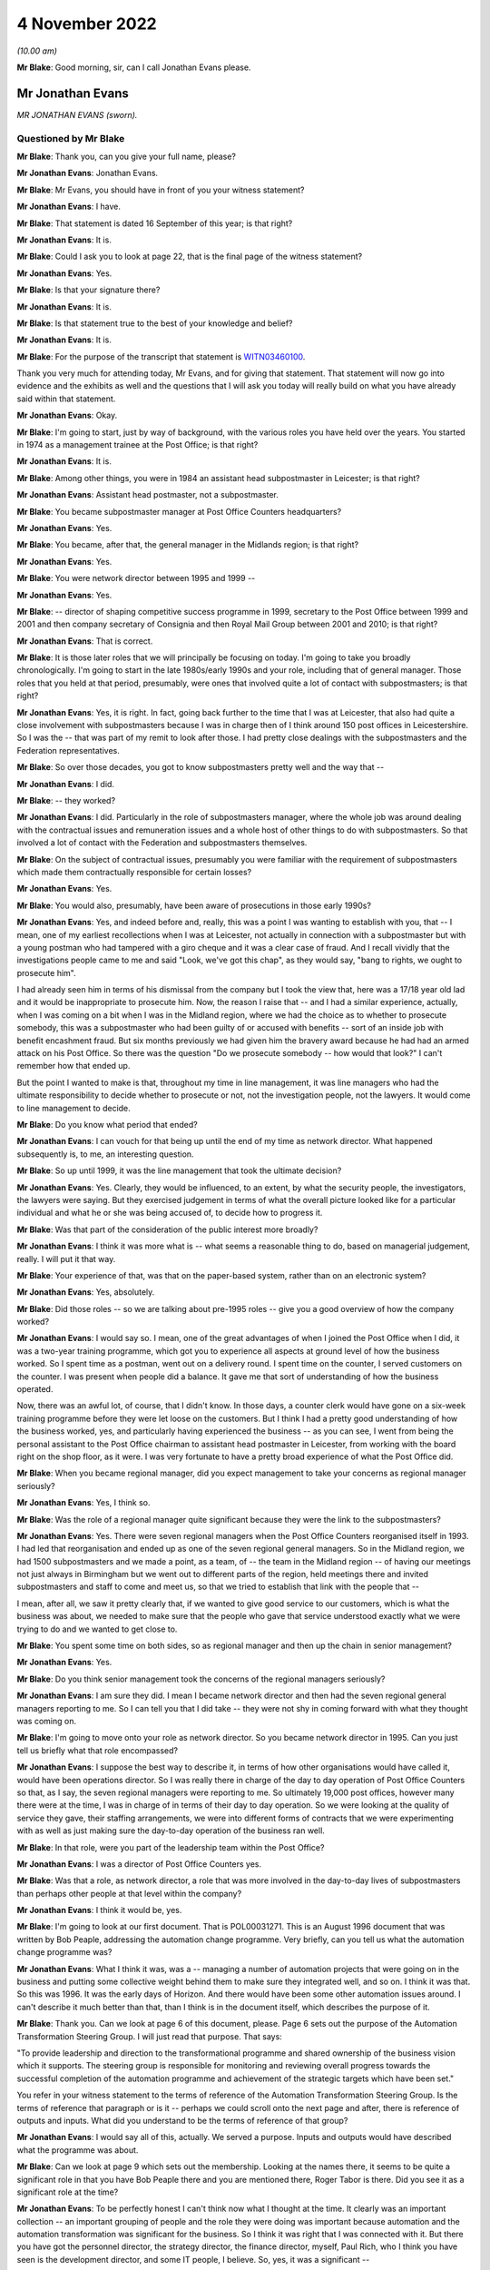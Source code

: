 .. raw:: html

   <a id="hearing-link" href="https://www.postofficehorizoninquiry.org.uk/hearings/phase-2-4-november-2022">Official hearing page</a>

4 November 2022
===============

.. raw:: html

   <details id="hearing-meta" open>
        <summary>
            <span class="open">Hide video</span>
            <span class="closed">Show video</span>
        </summary>
   <iframe width="200" height="113" src="https://www.youtube-nocookie.com/embed/Zh-RvCi7P90?rel=0&modestbranding=1" title="Post Office Horizon IT Inquiry - Jonathan Evans - Day 15 AM Live Stream (4 Nov 2022)" frameborder="0" allow="picture-in-picture; web-share" allowfullscreen></iframe>
   </details>

*(10.00 am)*

**Mr Blake**: Good morning, sir, can I call Jonathan Evans please.

Mr Jonathan Evans
-----------------

*MR JONATHAN EVANS (sworn).*

Questioned by Mr Blake
^^^^^^^^^^^^^^^^^^^^^^

**Mr Blake**: Thank you, can you give your full name, please?

.. rst-class:: indented

**Mr Jonathan Evans**: Jonathan Evans.

**Mr Blake**: Mr Evans, you should have in front of you your witness statement?

.. rst-class:: indented

**Mr Jonathan Evans**: I have.

**Mr Blake**: That statement is dated 16 September of this year; is that right?

.. rst-class:: indented

**Mr Jonathan Evans**: It is.

**Mr Blake**: Could I ask you to look at page 22, that is the final page of the witness statement?

.. rst-class:: indented

**Mr Jonathan Evans**: Yes.

**Mr Blake**: Is that your signature there?

.. rst-class:: indented

**Mr Jonathan Evans**: It is.

**Mr Blake**: Is that statement true to the best of your knowledge and belief?

.. rst-class:: indented

**Mr Jonathan Evans**: It is.

**Mr Blake**: For the purpose of the transcript that statement is `WITN03460100 <https://www.postofficehorizoninquiry.org.uk/evidence/witn03460100-jonathan-evans-witness-statement>`_.

Thank you very much for attending today, Mr Evans, and for giving that statement.  That statement will now go into evidence and the exhibits as well and the questions that I will ask you today will really build on what you have already said within that statement.

.. rst-class:: indented

**Mr Jonathan Evans**: Okay.

**Mr Blake**: I'm going to start, just by way of background, with the various roles you have held over the years.  You started in 1974 as a management trainee at the Post Office; is that right?

.. rst-class:: indented

**Mr Jonathan Evans**: It is.

**Mr Blake**: Among other things, you were in 1984 an assistant head subpostmaster in Leicester; is that right?

.. rst-class:: indented

**Mr Jonathan Evans**: Assistant head postmaster, not a subpostmaster.

**Mr Blake**: You became subpostmaster manager at Post Office Counters headquarters?

.. rst-class:: indented

**Mr Jonathan Evans**: Yes.

**Mr Blake**: You became, after that, the general manager in the Midlands region; is that right?

.. rst-class:: indented

**Mr Jonathan Evans**: Yes.

**Mr Blake**: You were network director between 1995 and 1999 --

.. rst-class:: indented

**Mr Jonathan Evans**: Yes.

**Mr Blake**: -- director of shaping competitive success programme in 1999, secretary to the Post Office between 1999 and 2001 and then company secretary of Consignia and then Royal Mail Group between 2001 and 2010; is that right?

.. rst-class:: indented

**Mr Jonathan Evans**: That is correct.

**Mr Blake**: It is those later roles that we will principally be focusing on today.  I'm going to take you broadly chronologically.  I'm going to start in the late 1980s/early 1990s and your role, including that of general manager.  Those roles that you held at that period, presumably, were ones that involved quite a lot of contact with subpostmasters; is that right?

.. rst-class:: indented

**Mr Jonathan Evans**: Yes, it is right.  In fact, going back further to the time that I was at Leicester, that also had quite a close involvement with subpostmasters because I was in charge then of I think around 150 post offices in Leicestershire.  So I was the -- that was part of my remit to look after those.  I had pretty close dealings with the subpostmasters and the Federation representatives.

**Mr Blake**: So over those decades, you got to know subpostmasters pretty well and the way that --

.. rst-class:: indented

**Mr Jonathan Evans**: I did.

**Mr Blake**: -- they worked?

.. rst-class:: indented

**Mr Jonathan Evans**: I did.  Particularly in the role of subpostmasters manager, where the whole job was around dealing with the contractual issues and remuneration issues and a whole host of other things to do with subpostmasters.  So that involved a lot of contact with the Federation and subpostmasters themselves.

**Mr Blake**: On the subject of contractual issues, presumably you were familiar with the requirement of subpostmasters which made them contractually responsible for certain losses?

.. rst-class:: indented

**Mr Jonathan Evans**: Yes.

**Mr Blake**: You would also, presumably, have been aware of prosecutions in those early 1990s?

.. rst-class:: indented

**Mr Jonathan Evans**: Yes, and indeed before and, really, this was a point I was wanting to establish with you, that -- I mean, one of my earliest recollections when I was at Leicester, not actually in connection with a subpostmaster but with a young postman who had tampered with a giro cheque and it was a clear case of fraud.  And I recall vividly that the investigations people came to me and said "Look, we've got this chap", as they would say, "bang to rights, we ought to prosecute him".

.. rst-class:: indented

I had already seen him in terms of his dismissal from the company but I took the view that, here was a 17/18 year old lad and it would be inappropriate to prosecute him.  Now, the reason I raise that -- and I had a similar experience, actually, when I was coming on a bit when I was in the Midland region, where we had the choice as to whether to prosecute somebody, this was a subpostmaster who had been guilty of or accused with benefits -- sort of an inside job with benefit encashment fraud.  But six months previously we had given him the bravery award because he had had an armed attack on his Post Office.  So there was the question "Do we prosecute somebody -- how would that look?"  I can't remember how that ended up.

.. rst-class:: indented

But the point I wanted to make is that, throughout my time in line management, it was line managers who had the ultimate responsibility to decide whether to prosecute or not, not the investigation people, not the lawyers.  It would come to line management to decide.

**Mr Blake**: Do you know what period that ended?

.. rst-class:: indented

**Mr Jonathan Evans**: I can vouch for that being up until the end of my time as network director.  What happened subsequently is, to me, an interesting question.

**Mr Blake**: So up until 1999, it was the line management that took the ultimate decision?

.. rst-class:: indented

**Mr Jonathan Evans**: Yes.  Clearly, they would be influenced, to an extent, by what the security people, the investigators, the lawyers were saying.  But they exercised judgement in terms of what the overall picture looked like for a particular individual and what he or she was being accused of, to decide how to progress it.

**Mr Blake**: Was that part of the consideration of the public interest more broadly?

.. rst-class:: indented

**Mr Jonathan Evans**: I think it was more what is -- what seems a reasonable thing to do, based on managerial judgement, really. I will put it that way.

**Mr Blake**: Your experience of that, was that on the paper-based system, rather than on an electronic system?

.. rst-class:: indented

**Mr Jonathan Evans**: Yes, absolutely.

**Mr Blake**: Did those roles -- so we are talking about pre-1995 roles -- give you a good overview of how the company worked?

.. rst-class:: indented

**Mr Jonathan Evans**: I would say so.  I mean, one of the great advantages of when I joined the Post Office when I did, it was a two-year training programme, which got you to experience all aspects at ground level of how the business worked.  So I spent time as a postman, went out on a delivery round.  I spent time on the counter, I served customers on the counter.  I was present when people did a balance.  It gave me that sort of understanding of how the business operated.

.. rst-class:: indented

Now, there was an awful lot, of course, that I didn't know.  In those days, a counter clerk would have gone on a six-week training programme before they were let loose on the customers.  But I think I had a pretty good understanding of how the business worked, yes, and particularly having experienced the business -- as you can see, I went from being the personal assistant to the Post Office chairman to assistant head postmaster in Leicester, from working with the board right on the shop floor, as it were.  I was very fortunate to have a pretty broad experience of what the Post Office did.

**Mr Blake**: When you became regional manager, did you expect management to take your concerns as regional manager seriously?

.. rst-class:: indented

**Mr Jonathan Evans**: Yes, I think so.

**Mr Blake**: Was the role of a regional manager quite significant because they were the link to the subpostmasters?

.. rst-class:: indented

**Mr Jonathan Evans**: Yes.  There were seven regional managers when the Post Office Counters reorganised itself in 1993.  I had led that reorganisation and ended up as one of the seven regional general managers.  So in the Midland region, we had 1500 subpostmasters and we made a point, as a team, of -- the team in the Midland region -- of having our meetings not just always in Birmingham but we went out to different parts of the region, held meetings there and invited subpostmasters and staff to come and meet us, so that we tried to establish that link with the people that --

.. rst-class:: indented

I mean, after all, we saw it pretty clearly that, if we wanted to give good service to our customers, which is what the business was about, we needed to make sure that the people who gave that service understood exactly what we were trying to do and we wanted to get close to.

**Mr Blake**: You spent some time on both sides, so as regional manager and then up the chain in senior management?

.. rst-class:: indented

**Mr Jonathan Evans**: Yes.

**Mr Blake**: Do you think senior management took the concerns of the regional managers seriously?

.. rst-class:: indented

**Mr Jonathan Evans**: I am sure they did.  I mean I became network director and then had the seven regional general managers reporting to me.  So I can tell you that I did take -- they were not shy in coming forward with what they thought was coming on.

**Mr Blake**: I'm going to move onto your role as network director. So you became network director in 1995.  Can you just tell us briefly what that role encompassed?

.. rst-class:: indented

**Mr Jonathan Evans**: I suppose the best way to describe it, in terms of how other organisations would have called it, would have been operations director.  So I was really there in charge of the day to day operation of Post Office Counters so that, as I say, the seven regional managers were reporting to me.  So ultimately 19,000 post offices, however many there were at the time, I was in charge of in terms of their day to day operation.  So we were looking at the quality of service they gave, their staffing arrangements, we were into different forms of contracts that we were experimenting with as well as just making sure the day-to-day operation of the business ran well.

**Mr Blake**: In that role, were you part of the leadership team within the Post Office?

.. rst-class:: indented

**Mr Jonathan Evans**: I was a director of Post Office Counters yes.

**Mr Blake**: Was that a role, as network director, a role that was more involved in the day-to-day lives of subpostmasters than perhaps other people at that level within the company?

.. rst-class:: indented

**Mr Jonathan Evans**: I think it would be, yes.

**Mr Blake**: I'm going to look at our first document.  That is POL00031271.  This is an August 1996 document that was written by Bob Peaple, addressing the automation change programme.  Very briefly, can you tell us what the automation change programme was?

.. rst-class:: indented

**Mr Jonathan Evans**: What I think it was, was a -- managing a number of automation projects that were going on in the business and putting some collective weight behind them to make sure they integrated well, and so on.  I think it was that.  So this was 1996.  It was the early days of Horizon.  And there would have been some other automation issues around.  I can't describe it much better than that, than I think is in the document itself, which describes the purpose of it.

**Mr Blake**: Thank you.  Can we look at page 6 of this document, please.  Page 6 sets out the purpose of the Automation Transformation Steering Group.  I will just read that purpose.  That says:

"To provide leadership and direction to the transformational programme and shared ownership of the business vision which it supports.  The steering group is responsible for monitoring and reviewing overall progress towards the successful completion of the automation programme and achievement of the strategic targets which have been set."

You refer in your witness statement to the terms of reference of the Automation Transformation Steering Group.  Is the terms of reference that paragraph or is it -- perhaps we could scroll onto the next page and after, there is reference of outputs and inputs.  What did you understand to be the terms of reference of that group?

.. rst-class:: indented

**Mr Jonathan Evans**: I would say all of this, actually.  We served a purpose. Inputs and outputs would have described what the programme was about.

**Mr Blake**: Can we look at page 9 which sets out the membership. Looking at the names there, it seems to be quite a significant role in that you have Bob Peaple there and you are mentioned there, Roger Tabor is there.  Did you see it as a significant role at the time?

.. rst-class:: indented

**Mr Jonathan Evans**: To be perfectly honest I can't think now what I thought at the time.  It clearly was an important collection -- an important grouping of people and the role they were doing was important because automation and the automation transformation was significant for the business.  So I think it was right that I was connected with it.  But there you have got the personnel director, the strategy director, the finance director, myself, Paul Rich, who I think you have seen is the development director, and some IT people, I believe.  So, yes, it was a significant --

**Mr Blake**: Would it be fair to say that you were involved at quite a high level in the automation project at that early stage?

.. rst-class:: indented

**Mr Jonathan Evans**: Yes.

**Mr Blake**: Presumably as network director you could feed into how that might impact on the ground?

.. rst-class:: indented

**Mr Jonathan Evans**: Yes, I suppose I would.  Again I have zero recollection now of actually how that worked or examples of it but I would guess that was what I was there for, yes.

**Mr Blake**: Bob Peaple, we have seen, is on that membership.  He was also on the evaluation board in 1996.  Were you aware either in broad terms or in specifics of what was happening at that procurement stage?

.. rst-class:: indented

**Mr Jonathan Evans**: I was aware from the point of view of -- Bob was a colleague and colleagues talk but I wasn't involved, myself, in the actual selection process.

**Mr Blake**: We have heard, for example, that Pathway wasn't the most technically attractive option, was that something that you would have been aware of in 1996?

.. rst-class:: indented

**Mr Jonathan Evans**: Well, this is where it is -- where the memory can play tricks.  I'm certainly aware of that now.  Whether I was aware of it at the time I'm less sure.

**Mr Blake**: Would you have been aware, for example, that one of the reasons Pathway succeeded was they were carrying a greater risk, in particular, relating to fraud.  Was that something you remember?

.. rst-class:: indented

**Mr Jonathan Evans**: I remember it said a different way, that because the -- there was the need for whoever the supplier was going to be to be compliant with the PFI arrangements, which therefore involved a significant transfer of risk, that ICL tick that box more than the other applicants did: I was aware of that.

**Mr Blake**: We have seen in a document, I don't need to bring the document up, but discussion of a need for a proactive management stance towards Pathway because of certain concerns at that procurement stage.  Were you aware of that need?

.. rst-class:: indented

**Mr Jonathan Evans**: I can't say that I was.  I mean again it is one of those points that I now am aware of, but what I was aware of 20 years ago, I can't be certain of.

**Mr Blake**: I think perhaps in broad terms would you have been aware that they weren't necessarily the best provider on some aspects and needed to be carefully managed?

.. rst-class:: indented

**Mr Jonathan Evans**: I don't think I would even go that far actually in terms of what I was aware of at the time.  I don't think -- I can't recollect thinking that, if you see what I mean.

**Mr Blake**: We have heard from witnesses -- some witnesses who say that Pathway underestimated difficulties with rollout. We have heard the counter view from Mr Todd and a paper that was produced that said that Post Office Counters Limited couldn't have reasonably believed that the Post Offices were fit for automation.

What was your view, at that time, of the physical condition of branches and whether they had been sufficiently taken account of at the procurement stage?

.. rst-class:: indented

**Mr Jonathan Evans**: Well, knowing the range of premises that sub post offices were in, ranging from bright, shining, Crown post offices to small, rural offices that were in somebody's front room or in a church hall or, in one case in the Midlands, would you believe, a converted pigsty.  It was no surprise that there would be difficulties with installing the equipment in all of those.

.. rst-class:: indented

Now whether the estimate as to what would be required to do that was miscalculated, I don't know. I don't know who was assuming what in terms of what that commitment would be.

**Mr Blake**: Because you were not party to that part of the business?

.. rst-class:: indented

**Mr Jonathan Evans**: I was not party to that.

**Mr Blake**: Are you aware of Pathway having been given an opportunity to investigate individual branches or, perhaps, not being given an opportunity to investigate branches?

.. rst-class:: indented

**Mr Jonathan Evans**: I have no recollection of that.  I feel it would be unlikely that we would have prevented them from investigating.  All sub post offices are open to anybody to get a good look, okay you can't get behind the scenes but you can get a good impression of what sub post offices and all post offices are like by visiting them and there is no bar to that.

**Mr Blake**: How clear would it have been during your period, for example, as network director, that many branches would have been, for example, without a computer or relying on a telephone line?

.. rst-class:: indented

**Mr Jonathan Evans**: Sorry sir, you mean pre-Horizon how many --

**Mr Blake**: How obvious would it have been to either an IT professional or a member of the public?

.. rst-class:: indented

**Mr Jonathan Evans**: That there was no computer in the office?

**Mr Blake**: That there were many branches, for example, without computers or who relied on telephone lines?

.. rst-class:: indented

**Mr Jonathan Evans**: All would have been without computers, unless the subpostmaster, him or herself, had one for their own purposes.  I would be very surprised if there were no telephone lines because we needed to access them and they needed to call us.  Does that answer the question? I'm not too sure.

**Mr Blake**: I suppose you spent every day as network director, getting information about the network, but how obvious would it have been to somebody outside of your role as to the state of post offices and their technological state.

.. rst-class:: indented

**Mr Jonathan Evans**: I think the general view would have been that it was fairly minimal, actually.  I can think of some subpostmasters who did have their own minor EPOSS system -- I forget the name of it -- Michael Jackson system, or something like that, that some subpostmasters were getting --

**Mr Blake**: Maybe Edward Jackson or something?

.. rst-class:: indented

**Mr Jonathan Evans**: Whoever it was.

**Mr Blake**: Unlikely to be Michael Jackson, perhaps!

.. rst-class:: indented

**Mr Jonathan Evans**: Yes, sorry.  But other than that, pre-Horizon, computers were not much in evidence at post offices, if that answers the question.

**Mr Blake**: What was your view, as network director, of how realistic the project was at that stage?

.. rst-class:: indented

**Mr Jonathan Evans**: I think I saw it as daunting, just on the sheer scale of it and I knew that there were a number of subpostmasters, particularly those -- although not necessarily -- those who were older, that were looking at it with a bit of trepidation.  The thought of having to deal with computers, I mean -- but bear in mind this is, what, 20-odd years ago, when computers and use of technology was far less prevalent than it is now.  There were some people who were concerned about it.

.. rst-class:: indented

So I think I saw, yes, there were the physical problems and, as we got into the live trial, the Federation certainly represented those to us, there were problems with subpostmasters not being able to put the kit in and what are we going to do about moving the furniture around, and all that sort of thing.  But I think I was equally concerned that some subpostmasters would just not buy into -- or just feel unable to cope with what they were being asked to cope with.

.. rst-class:: indented

And I know some did leave, some decided "Okay, this is the point at which I'm going to leave the -- I'm going to sell my business".  We tried to encourage them not to do that but there was a bit of that about.

**Mr Blake**: At that stage, did you think the project was achievable?

.. rst-class:: indented

**Mr Jonathan Evans**: I am of an optimistic tendency, so I feel sure that I would have felt that, even though I recognised that it was not going to be a walk in the park.

**Mr Blake**: Do you remember the views of others at that stage in senior management?

.. rst-class:: indented

**Mr Jonathan Evans**: I think senior management were in a very positive frame of mind.  I mean, the thing to remember here is gaining the government's commitment to automating the Post Office network, and even more so to gaining the future business from the Benefits Agency, which was a third of the income, was a colossal prize, not just for the business but for subpostmasters themselves, who had invested -- I think it was at 1 billion collectively into their offices.

.. rst-class:: indented

So to get the assurance that here was the government wanting to make sure that the Post Office was computerised and locking in Benefits Agency business for a number of years, was a colossal prize.  So, of course, we were wanting to maximise the positive on that and, therefore, doubts at the time as to whether this was achievable were, I think, subsumed, if you like, in the euphoria of actually getting this agreement in.

**Mr Blake**: I'm going to move on to the summer of 1997, a period when you were still network director.  Can we look at NFSP00000279, please.  This is an :abbr:`NFSP (National Federation of SubPostmasters)` meeting of 28 May 1997, addressing automation.  Is this something that you remember at all?

.. rst-class:: indented

**Mr Jonathan Evans**: Well, it is interesting this, I think I put in my witness statement that I don't remember it.  In fact, I would even go so far as to say I do not think I was there but I do stand to be corrected on that.  Because it is not clear who was there because, if you look to the end of the document, you will see a list of people mentioned and it couldn't conceivably have been all of those who were at the meeting.

**Mr Blake**: Absolutely.  Perhaps we can turn to page 5 of the document.  There is an ID key there and you are certainly on the ID key.

.. rst-class:: indented

**Mr Jonathan Evans**: Yes.

**Mr Blake**: So you are named, even if you are not present.

.. rst-class:: indented

**Mr Jonathan Evans**: I mean, all of the Counters executive committee and regional managers, I fell pretty sure that they were not all present at this meeting, but they were given -- I mean, I'm willing to be corrected and say that I was there, I don't know, but I have no recollection of it.

.. rst-class:: indented

But I think the really important thing is this was typical of meetings that were taking place between ourselves and the Federation and, in this case, with Pathway, and this gives you the flavour of the issues that were around that needed addressing.

**Mr Blake**: Can we look at page 2, please.  It may be that you are not able to help but I want to try and understand those first three bullet points, if we can.  It says there:

"Expert support -- outlet focused 'case notes'.

"Collating information generated by all parties involved.

"Keeping outlets informed and up to date.

"Who owns this Communication process?"

Are you able to assist us with what that might mean?

.. rst-class:: indented

**Mr Jonathan Evans**: I don't think I can say much more than the words say themselves, really.  It seems to be centred on harnessing the information that was coming from individual trial offices.  I think this was the point at which this meeting would have taken place and what it refers to.  Perhaps it is saying "How can we share information that is coming from them all and who is owning the communication to make sure that that happens?"  I suspect that's what it is about.

**Mr Blake**: Second bullet point:

"Robustness of communication network for systems."

Third:

"Subpostmasters not reporting all system errors -- distorting error rate figures."

That seems to speak for itself.

.. rst-class:: indented

**Mr Jonathan Evans**: Yes.

**Mr Blake**: Were you aware of that, at that stage?

.. rst-class:: indented

**Mr Jonathan Evans**: No.  I have no memory of being aware of it.

**Mr Blake**: It says "Action By", that's the PDA, the Programme Delivery Authority.

.. rst-class:: indented

**Mr Jonathan Evans**: Yes.

**Mr Blake**: Do you recall any steps taken at that stage to address those kinds of problems such as underreporting?

.. rst-class:: indented

**Mr Jonathan Evans**: I'm afraid I don't remember any specific actions in that respect, no.

**Mr Blake**: Can we turn over the page to page 3, please.  Now, it is halfway down the page:

"Urgent need for guidance of kit specifications, counter layouts to enable new Subpostmasters/those who want to modernise outlet prior to automation ..."

In the action column, it's got "PR/JE".  Now, we know from the key that is Paul Rich and yourself.  Is that something you remember at all?

.. rst-class:: indented

**Mr Jonathan Evans**: I think I do have a vague recollection of this.  Not in connection with this meeting.  But this was effectively subpostmasters saying, proactively, that "If my office needs a bit of adjustment in order to get the Horizon kit in, let me take the opportunity to modernise it more widely than that.  So let me know the specification of what's going to come into it, so I can build that into a refurbishment to my office".  I think that's what that was about.

**Mr Blake**: At that period, so 1997, were there concerns being raised about the fitness of the infrastructure that existed in branches?

.. rst-class:: indented

**Mr Jonathan Evans**: I think the concerns were coming from individual subpostmasters.  How widespread that was, I don't know. But I can certainly -- as I think I have said before, I can recall instances where people were unsure about how the kit would actually fit in their perhaps cramped premises.

**Mr Blake**: You described some quite basic post offices.  You gave one particular example.

.. rst-class:: indented

**Mr Jonathan Evans**: Yes.

**Mr Blake**: Were you receiving concerns in 1997 that post offices might not be ready for automation?

.. rst-class:: indented

**Mr Jonathan Evans**: I'm not sure whether they wouldn't be ready, but that they would require some modification.  I was certainly aware of that.

**Mr Blake**: Given the size of the network, would that be quite a large number required modification?

.. rst-class:: indented

**Mr Jonathan Evans**: I couldn't say that.  My impression now, I think, would have been that it would not have been a significantly large number.

**Mr Blake**: Still in the summer of 1997 can we look at POL00039675, please.  This is a note or a letter of 2 July 1997. Now, it says from Don Grey.  Is that regional manager of the North East?

.. rst-class:: indented

**Mr Jonathan Evans**: Yes.

**Mr Blake**: So that's the equivalent to what you were in the Midlands, at one stage?

.. rst-class:: indented

**Mr Jonathan Evans**: Yes.

**Mr Blake**: You already said that the views of the regional manager is taken seriously by management.

.. rst-class:: indented

**Mr Jonathan Evans**: Yes.

**Mr Blake**: The date is on the second page.  We don't need to turn to that yet.  Can we look at that first substantive paragraph.  If we could scroll down slightly, point 1, entitled "Live Trial Review".  It seems as though what is being emphasised there is the importance of a live trial of the system; is that a fair summary?

.. rst-class:: indented

**Mr Jonathan Evans**: Yes.

**Mr Blake**: It says there:

"Some of this review will be embedded in the work commissioned by Jonathan after the CEC Awayday in May."

Are you the "Jonathan" there?

.. rst-class:: indented

**Mr Jonathan Evans**: Yes.

**Mr Blake**: Do you remember that?

.. rst-class:: indented

**Mr Jonathan Evans**: No, unfortunately.  I remember when you sent me -- this document to me fairly recently, it was as if I was reading it for the first time.

**Mr Blake**: It says:

"I understand you have recently asked trial region [managers] to provide comment on experience to date. How does that fit with other activities and how are we ensuring a coordinated and comprehensive review of all elements of the live trial?"

That's number 1 on the list there.  I know you don't remember reading this but do you think it would be fair to say that was seen as the most important issue at that time?

.. rst-class:: indented

**Mr Jonathan Evans**: It was an important thing to be do doing, yes, absolutely.  The RLMs, incidentally, were regional liaison managers.  I think they were set up -- I may be wrong on this but they were set up to be in the trial regions, of which I think there were two, you know, to be the main conduits for information coming from the live trial.  I think that was their role.

**Mr Blake**: So that paragraph is really talking about the importance of the live trial and obtaining subpostmaster feedback through regional liaison managers?

.. rst-class:: indented

**Mr Jonathan Evans**: Yes.

**Mr Blake**: If we could keep on scrolling over the page, it seems as though Mr Grey is also concerned about ensuring a fitness for purpose specification.  Do you remember that?

.. rst-class:: indented

**Mr Jonathan Evans**: Let me have a read of this.

**Mr Blake**: I can read it out for the record:

"Pathway Work Quality

"What measurement systems are we putting in place to verify the standard and sufficiency implementation? This is particularly pertinent in the context of the WTL and sub contractors where we stand to incur additional costs if we do not exercise proper control.  Have we any plans to establish a clear defined fitness for purpose specification nationally, which satisfies not only Horizon implementation but also supports our business requirements in the longer term?"

Is that something you remember at all?

.. rst-class:: indented

**Mr Jonathan Evans**: I'm afraid I don't.  I think what he is getting at is to do with the hardware installation in the branches and whether we were -- had established a minimum level of, well as it is saying here, a standard and sufficient implementation.  How would we know to judge what Pathway had done, met a requirement?  And I think this is Don asking the question, "What is the answer to that"?

**Mr Blake**: So is a fair summary of that letter, that the regional manager there is emphasising the importance of live trials and also the importance of ensuring sufficient specification, essentially, so that the system works?

.. rst-class:: indented

**Mr Jonathan Evans**: Well, be careful.  I'm not sure whether it is about whether the system worked or whether the hardware could be satisfactorily installed.  I think that was mainly the focus on this.

**Mr Blake**: I'm going to move to 1998.  You were still network director.  Can we look at POL00089931 please.  This is a document that we have recently provided you with.  It is a very long document.  I don't need to take you to any real specific page of that document.  Can you just tell us what it is?

.. rst-class:: indented

**Mr Jonathan Evans**: What it seems to be -- because it says "Foreword" -- a sort of call to arms to people to understand what Horizon is going to mean in terms of operating instructions and please comply with what this document sets out.

**Mr Blake**: Perhaps we could scroll down the page because it's got your name at the bottom of the foreword?

.. rst-class:: indented

**Mr Jonathan Evans**: Yes.

**Mr Blake**: Then if we keep on scrolling, it is some sort of instruction manual or manual for subpostmasters?

.. rst-class:: indented

**Mr Jonathan Evans**: I think it is more for managers of subpostmasters.  It may include subpostmasters as well.

**Mr Blake**: Was it part of your job as well at that stage to get the network ready for Horizon?

.. rst-class:: indented

**Mr Jonathan Evans**: I think that was more the Horizon team's role.  Clearly we were working together on it but that was -- I think this document was produced by then.  Incidentally I have again -- I'm sorry about this -- but even though this looks like a significant document I do not have a recollection of it.

**Mr Blake**: Do you know why you might have been writing the foreword, was that because you had responsibility for the overall network?

.. rst-class:: indented

**Mr Jonathan Evans**: Yes, I think it would have been that and what the contents were really -- who was this -- who were the recipients of this were people who would have been ultimately in regions, therefore under the network director's control.

**Mr Blake**: At this stage, were you having conversations directly with ICL about how ready they were?

.. rst-class:: indented

**Mr Jonathan Evans**: Me personally?  No.

**Mr Blake**: Was there a reason for that?

.. rst-class:: indented

**Mr Jonathan Evans**: The reason was that others were doing that.  It was not my role to engage with them on those issues.

**Mr Blake**: Do you think it would have been helpful for them to have discussed, for example, the fitness of the individual branches with the network manager -- network director?

.. rst-class:: indented

**Mr Jonathan Evans**: I can't think it would have been unhelpful but I would like to think that they were getting as much information as they could from their main contacts without needing to do that and I am sure if they felt under-provided with information, I think they could have asked for it.

**Mr Blake**: Were you providing that information up the chain?  Who, in Post Office, would you have been providing updates about the state of individual branches?

.. rst-class:: indented

**Mr Jonathan Evans**: Oh gosh, I don't think it quite worked like that.  There was no -- I do not think there was any sort of database of the state of post offices if you like and how that was changing.

**Mr Blake**: But in broad terms, who would you have been updating about the state of readiness of the network?

.. rst-class:: indented

**Mr Jonathan Evans**: I do not think I would have been updating anybody actually, whether that was going on within PDA, with their dealings of ICL, I don't know.

**Mr Blake**: So where would management have been getting their information about how ready post offices were for this automation project?

.. rst-class:: indented

**Mr Jonathan Evans**: I don't recall and, you know, there may have been a process in place to, in some way, consolidate that information as to what needed to be doing in group's offices and aggregating all that up.  I can't remember it if there was.  There could have been.

**Mr Blake**: You can see how it is quite important that you were one of the people who had a close liaison with subpostmasters, that management find out about what's going on in individual branches, was that somebody else's role to inform management of that kind of information?

.. rst-class:: indented

**Mr Jonathan Evans**: I'm not sure I'm quite on the same wave-length as you on this.  I think the -- whether a particular branch was capable of easily receiving the Horizon kit was an almost individual, case by case basis.

.. rst-class:: indented

So the thought of aggregating -- you know, what is the overall status of the network to receive Horizon? Would have meant adding a lot of apples and pears together to come up with an answer and I'm not sure that that was either done or necessary to be done.  I think the key thing was, on the ground, office by office, how difficult would it have been or how easy would it have been to install the equipment?  I don't recall any -- again I stand to be corrected -- but I don't recall any system for recording or whatever.

**Mr Blake**: Do you think it is unlikely that the message would have been received by senior management about the state of readiness overall of the Post Office network?

.. rst-class:: indented

**Mr Jonathan Evans**: Unlikely that it wouldn't have been received?  I think it is unlikely that it would have been received.  All the directors had their ears pretty close to the ground and, if this had been seen to be a major issue, "Boy, we've got this Horizon system in but we can't fit it in anywhere", that would have registered, of course it would.  But I do not think it was on that scale.

**Mr Blake**: You sat on the Treasury Working Group.  Why, as network director, were you on the Treasury Working Group?

.. rst-class:: indented

**Mr Jonathan Evans**: It is an interesting question.  The answer might be best given in one of the documents you have.  It is the minutes from the Treasury Working Group.  Do you want me to give you the number?

**Mr Blake**: Certainly, if you have it.

.. rst-class:: indented

**Mr Jonathan Evans**: It is POL00028090.

**Mr Blake**: We will be coming to that document shortly.

.. rst-class:: indented

**Mr Jonathan Evans**: Okay.

**Mr Blake**: Perhaps you can just say, in very broad terms, why you thought, as network director, you were the representative?

.. rst-class:: indented

**Mr Jonathan Evans**: Well, you will see from those minutes that, in the meeting before I attended, there was a discussion at that meeting as to would it be a good idea to have somebody from Post Office Counters as part of the group. Again, you will see from those minutes that it was commented it would be very helpful for presentational purposes, I think it was put, and also that it should be somebody who did not have a connection with the negotiations then underway with ICL and also because there would be some analysis that needed doing in terms of the impact of Horizon ceasing or being altered on the size of the network.

.. rst-class:: indented

So I think, from a combination of all those things, the fickle finger of fate pointed in my direction.

**Mr Blake**: So, on the one hand, it is because, although you were from the Post Office, you were independent of the discussions with ICL?

.. rst-class:: indented

**Mr Jonathan Evans**: Yes.

**Mr Blake**: But, on the other hand, it is also because, as network director, you knew about the potential impact on the network of cancellation?

.. rst-class:: indented

**Mr Jonathan Evans**: Yes.  People in my team, in head office, got some modeling ability just to work out what those consequences might be.

**Mr Blake**: We have heard about issues with the Benefits Agency in 1998.  I'm going to look at the minutes that you have just been talking about.  First, we will look at POL00028642.  This is a discussion paper that you wrote for the Treasury.  Now, in your statement at paragraph 18, you refer to three options in play at that time.  The three options were: continue as planned; continue without the benefits card; or cancel Horizon.

This document that you -- over the page is about Option 3, ie cancellation of Horizon.  Can we look at paragraph 2 and below, please:

"Option 3 envisages the immediate cancellation of the entire Horizon project ..."

You set out there some of the implications, the first one being:

"confidence will be lost in [Post Office Counters Limited] -- from the moment of announcement of Horizon's cancellation, the commercial sub-office market would discount the asset value of post offices, thereby triggering the initial stages of a spiral of network decline."

Can we move on to page 5 and can we look at paragraph 14, please.  Paragraph 14 is "POCL response -- cost reduction whilst maintaining network stability":

"The cancellation of Horizon, the impact of ACT and the subsequent income/footfall loss all have the potential to damage POCL's finances and network.  These effects would be offset in part by the pace and manner in which ACT is introduced, the speed at which alternative technology could be brought in, and the consequent capacity of POCL to offer banking and other products.  Unmanaged network change itself would undermine the capability to develop new income streams and, if it is to be avoided, action would need to be taken to protect the network from collapsing between the timing it of the Horizon announcement and the period at which replacement technology and new business income streams could kick in."

Can we go over the page, please, to the "Conclusion"?  That's paragraph 19.  That says:

"In its basic format option 3 [so that's the cancellation] leads to a smaller business, with a much reduced and still unstable network, and POCL still making a considerable loss.  If POCL responded as outlined in this paper, it could potentially hold onto the network but would result in being a heavily subsidised business.  This is because ACT eats into POCL's income and footfall before alternative technology can deliver sufficient replacement customers and income. Offices would need to be subsidised to keep them viable but too many customers would have been lost for the POCL fight back to do more than level off and start marginally to reduce the subsidy.  There also remains the very real risk that the subsidy would not achieve network stability -- particularly if any announced package is not seen as credible."

Consistent with other evidence we have heard, this paints a pretty bleak picture of cancellation; do you agree with that?

.. rst-class:: indented

**Mr Jonathan Evans**: It does.

**Mr Blake**: Was it your intention, at that time, to make clear to government the bleak picture?

.. rst-class:: indented

**Mr Jonathan Evans**: It was undoubtedly that was the intention.  It might have been called at the time -- well, if it was done now, "Project Fear", I suppose.  But it was painting a -- this is not fanciful, this is what easily could happen.

**Mr Blake**: And the message that's being communicated is that there is a need for speedy automation?

.. rst-class:: indented

**Mr Jonathan Evans**: Yes, and I think the important thing is managing the confidence levels of subpostmasters.  That's what really this was getting at, particularly the risk of what we called there "unmanaged closures".  This is subpostmasters of their own will deciding "I have had enough, I'm pulling out before the value of my business sinks even further", and that would have been a real risk because then we would have had -- we obviously like to keep post offices well spaced out between each other, that would have potentially resulted in a -- not a very good network, and that's what we were aiming to avoid.

**Mr Blake**: The message that's communicated isn't about individual post offices closing though, it is about the impact on the network and then the impact, no doubt, for Post Office Counters Limited as a viable company?

.. rst-class:: indented

**Mr Jonathan Evans**: Yes, but the impact on the network is the impact on subpostmasters.  "Network" means the number of sub post offices and if individual subpostmasters are going to decide we no longer wanted to be part of this, that would have been the result.

**Mr Blake**: Would you agree that the message that's being communicated there, it is not focusing on the impact for the individual subpostmasters, it is focusing on the impact for the company?

.. rst-class:: indented

**Mr Jonathan Evans**: Well, I would suggest it is actually focusing on both because this does talk about the confidence in the subpostmaster's market, higher up in the document.  It's doing both.  Yes, it would mean that POCL would get into a heavy loss-making position and that the impact on the network, ie subpostmasters, would be considerable.

**Mr Blake**: When we look at the conclusion and it talks about the heavily subsidised business, would the subsidy be going to the company or to the individual subpostmasters?

.. rst-class:: indented

**Mr Jonathan Evans**: I think the implication here was that, to keep subpostmasters in business, we would need to artificially maintain their remuneration levels, which would require the company to have a subsidy.  So, effectively, the company would be being subsidised by government, in order to subsidise subpostmasters.

**Mr Blake**: Can we look over the page to page 8, please, to annex 1. Annex 1 sets out the products and services that Post Office Counters Limited would develop on Horizon. I don't need to read the whole page.  Perhaps we can do a slow scroll through that page as well.  It talks about, for example, the Government Gateway.  That itself, presumably, would have been very financially significant to the company?

.. rst-class:: indented

**Mr Jonathan Evans**: Yes.  These are ideas that we are working up with the help from McKinseys.  I think there was a McKinseys person with us at this meeting with Harry Bush (?), thinking through what is the future strategy for Post Office Counters to be?  We focused on these three critical markets: financial services, banking transactions -- this big idea of post offices being, as we called it, a Government Gateway where people would be able to do a lot of government business within -- in a sort of synchronised way.  So, instead of having to, if you moved house, to tell DVLA and other government organisations what your new address was, you could go into a Post Office and do it once and it would spread out.

.. rst-class:: indented

That was the sort of big idea.  It proved more difficult to do than the idea sounds, in the end.  But we were certainly focusing, and with a lot of government support, on making the Post Office Network be that Government Gateway.  And, obviously, also the third part: remembering that we are still part of Royal Mail and Royal Mail and Parcelforce were major sources of business.

**Mr Blake**: Can we look at the paragraph that's just at the bottom of the screen now, beginning "It is important".  It says:

"It is important to note that the time frame for POCL to achieve the full potential identified in these markets is c10-15 years and much has to be done to reposition POCL to face up to these markets successfully."

Is the message that's being communicated in annex 1 that there is a long-term project that will benefit both Post Office and government?

.. rst-class:: indented

**Mr Jonathan Evans**: Yes.  That is what we were trying to say.

**Mr Blake**: And all of that would rely on Horizon?

.. rst-class:: indented

**Mr Jonathan Evans**: It would rely on Horizon and it would rely on no shocks to the network that would throw it into instability.  So what we were basically saying is, in a nutshell, "We are still reliant on Benefits Agency business, don't switch that source off too quickly, it will need time to get these other revenue streams in and, if we are able to do it that way then that is a practical solution to the position we are in".

**Mr Blake**: It is certainly saying "Let's keep the Benefits Agency part", but also quite a significant part of this is "We need Horizon, come what may"; would you agree with that?

.. rst-class:: indented

**Mr Jonathan Evans**: It is certainly saying "We need automation, come what may".

**Mr Blake**: Can we go to POL00028090, please.  This is September 1998.  These are the beginning of the minutes that we just talked about.

.. rst-class:: indented

**Mr Jonathan Evans**: Yes.

**Mr Blake**: Page 1 shows that it is from the Treasury.  This is papers for the second meeting of 25 September.  So 25 September, we will come to it, but that's I think when you attended for the first time, and these papers include the minutes from the first meeting?

.. rst-class:: indented

**Mr Jonathan Evans**: Yes.

**Mr Blake**: Perhaps we can look at page 3.  Included in the papers for the second meeting is a list of who attended the Horizon Working Group and you are there listed as the sole representative of the Post Office, for reasons that you have explained.

Can we go over the page, please, to page 4 and this is the minutes of the first meeting.  So that's a meeting that you weren't at.

Can we go over the page to page 5, please, to paragraph 2.  So this is "The purpose of the Working Group and membership".  I'm just going to read, for the record, part of the second paragraph:

"Membership of the group was discussed.  Sarah Graham ..."

Who was Sarah Graham?

.. rst-class:: indented

**Mr Jonathan Evans**: Sarah Graham was a senior official in the Department of Social Security.

**Mr Blake**: "... suggested that both the [Benefits Agency] and [Post Office Counters Limited] should be represented on the group.  On the one hand it was important to keep the negotiation separate from the work of the group, and this might be difficult if they were included.  On the other hand there was presentational value, not to mention advantages in terms of speed (since they would need to be closely involved in the work on fallback options), with having them represented.  It was important to overcome POCL's view that they were separate from government."

Was that how the government saw it at the time?

.. rst-class:: indented

**Mr Jonathan Evans**: Depends who you mean by "the government".  I think there was a view, I suspect, amongst officials that, because of the stance that Post Office Counters had been taking on some legal issues connected with how the Horizon contract could be terminated, that they -- and I think the next meeting came onto this as well -- that POCL at one stage could be blocking ministers' wishes because they had an implicit veto in terms of whether the Horizon contract could be cancelled or not.  I think that's what this was getting at.

**Mr Blake**: Was it, in any way, an attempt to rein you in as an independent company?

.. rst-class:: indented

**Mr Jonathan Evans**: That might have been in Sarah Graham's mind, in saying all this.

**Mr Blake**: What was your feeling at the time?

.. rst-class:: indented

**Mr Jonathan Evans**: My feeling at the time was, actually, that I was there -- if you go on to read the next bit -- the BA and POCL would be included in the working group but on the understanding that there may need to be some meetings without them present.

.. rst-class:: indented

So I think I was feeling -- I was part of the B team on this.  There was the A team, who were the government officials, who could have their -- as I think it says later on, do their brokering between individual government parties.  I think I was there -- perhaps I'm looking at this now a bit more cynically than I did at the time -- but for presentational value, so they could say "We have involved Post Office Counters in this", and also that the bit about separate from government could be explored with a representative who was there.

**Mr Blake**: Did you feel political pressure at that time?

.. rst-class:: indented

**Mr Jonathan Evans**: I didn't feel political pressure, no.  I think the debates we had, having said everything I have just said, were pretty good.  There was a lot of open discussion around what could happen but it was pretty clear, nonetheless, where individual members of the group were coming from.

**Mr Blake**: Did you feel, as somebody who wasn't, say, the chief executive or the chairman at this meeting, that you were chosen, in any way, because you were less senior?

.. rst-class:: indented

**Mr Jonathan Evans**: I do not think I felt that, apart from seeing how the POCL representative was being positioned in this paragraph 2, which itself was effectively saying, "We really only want somebody to join this group who isn't connected with the negotiations and who" -- well, all the rest of it -- "who is there, in a way, only when we want that person to be there", because the big negotiations will go on between government officials and ministers without both Benefits Agency and Post Office Counters people there.

**Mr Blake**: Did you feel comfortable being part of that group at the time?

.. rst-class:: indented

**Mr Jonathan Evans**: It was pretty challenging, whether it was comfortable? As I say, my recollection is that the tenor of the meetings was very business like and constructive.  So, I think I played a part.

**Mr Blake**: Let's look at the minutes from the second meeting, that is POL00028091, please.  This is the 25 September meeting.  You can see there at the bottom "Minutes of 2nd meeting follow".  Can we turn over the page to page 3, please, which is where the minutes appear.  If we can scroll down we can see, on that occasion, you were attending.  So that, I think, was your first meeting.

.. rst-class:: indented

**Mr Jonathan Evans**: Yes.

**Mr Blake**: Would you agree with that?

.. rst-class:: indented

**Mr Jonathan Evans**: Yes, I think that is right.

**Mr Blake**: Can we turn to page 5, please.  Can we look at paragraphs 10 and 11.  Paragraph 10 is talking about the "Viability of Option 2, using Horizon without a Benefit Card":

"This concerns the technical and commercial viability of Option 2, asking the question 'If there is no BPC, would Horizon be a sensible solution for POCL in technical and commercial terms?'  This issue is being addressed by KPMG.  George McCorkell noted that this work should take account of where the Post Office itself wanted to go."

It moves on to what you have said:

"Jonathan Evans explained that if the BPC was cancelled, POCL would wish to review its options and requirements and retender.  AS ..."

Who is "AS"?

.. rst-class:: indented

**Mr Jonathan Evans**: Adam Sharples, the Treasury chair.

**Mr Blake**: "[He] suggested that if the Horizon system was worth pursuing, it would be surprising if taking out one component would require starting again from scratch. Restarting would delay by several years, so to continue without the BPC must be a serious contender for a fallback option."

You are saying there that you might look again and even carry out a re-tendering exercise.  You have already described today what you called "Project Fear". Was the approach at that meeting to effectively provide a negotiation tactic and to scare them into POCL potentially pulling out?  Was that a serious --

.. rst-class:: indented

**Mr Jonathan Evans**: Yeah.  I think in an ideal world that is what we would have wanted to do.  Because bear in mind, here we are, this is in 1998, probably three years on after the initial tenders were sought for the system, by which time technology had moved on a lot and we had the Horizon system was built with the BPC in mind.  If we were just going a simple EPOSS system we might have wanted to have done something different, simpler, perhaps less expensive.

.. rst-class:: indented

I think that is the point I was making.  Whether it was -- I mean, Adam Sharples was immediately, if you like, "Close it down" and there was a clear view that I do remember getting from these series of meetings that, if you like, ICL needed to be kept in the ring.

**Mr Blake**: Was it a seriously held option by Post Office Counters Limited though or was it more of a negotiation tactic?

.. rst-class:: indented

**Mr Jonathan Evans**: I wouldn't like to in any way demean it by saying it is a negotiation tactic.  I think it was a genuine view at the time but I think we realised as time went on that the cost of cancelling Horizon completely, which this is what would have entailed, even though we could have invited ICL to re-tender, were really insuperable and as I say, the sort of prevailing wind that we were seeing was that ICL needed to be, perhaps for cost reasons and perhaps for other reasons, needed to be kept in the ring.

**Mr Blake**: Thank you.

Sir, that brings me to an end of one particular topic.  It might be a good opportunity to take a short break.

**Sir Wyn Williams**: 15 minutes?

**Mr Blake**: Thank you.

*(11.08 am)*

*(A short break)*

*(11.23 am)*

**Mr Blake**: Thank you very much, sir.

We were in 1998.  I'm going to go towards the end of 1998 now.  There were contractual discussions taking place and we are going to look at some of that paperwork.  Can we look at POL00031119, please.

This is a letter from Hamish Sandison at Bird & Bird to yourself and others.  Is that part of the Treasury Review group, those recipients?

.. rst-class:: indented

**Mr Jonathan Evans**: Some of them are.  I don't recognise Marilynne Morgan and -- I mean Jeff Triggs, a solicitor from Slaughters, was not a member of the working group and neither was Paul Rich actually.  I do not think this is necessarily connected with the Treasury working group, I may be wrong.  It depends what's beneath it.

**Mr Blake**: Can we look at the next page?

.. rst-class:: indented

**Mr Jonathan Evans**: Yes.

**Mr Blake**: Do you remember receiving this kind of correspondence?

.. rst-class:: indented

**Mr Jonathan Evans**: I remember receiving this kind of correspondence yes.

**Mr Blake**: Do you remember this one in particular?

.. rst-class:: indented

**Mr Jonathan Evans**: Not explicitly, no.

**Mr Blake**: You certainly received it --

.. rst-class:: indented

**Mr Jonathan Evans**: Yeah, I'm not doubting that but it is not one that's stuck in my memory.

**Mr Blake**: Can we look at page 12, please.  The document is all about ICL proposals from the 9 November and it is renegotiation discussions.  On page 12 it is Mr Sandison and Hazel Grant from Bird & Bird and they are assessing the potential change in contract.

Paragraph 29 addresses fraud risk.  It appears there that ICL wanted to carry less fraud risk; is that something you remember?

.. rst-class:: indented

**Mr Jonathan Evans**: Again, I'm aware of that but, whether I was aware of it at the time or whether it's gone into my mind since, I couldn't say.  But I am aware of that issue, yes.

**Mr Blake**: You said this morning that you were aware that one of the reasons why ICL was awarded the contract in the first place was because they took on a greater fraud risk?

.. rst-class:: indented

**Mr Jonathan Evans**: Yes.

**Mr Blake**: Do you remember discussions during this period about taking on less fraud risk?

.. rst-class:: indented

**Mr Jonathan Evans**: Again I don't remember the discussions but I certainly -- it is certainly in my mind that they -- that that was an issue and therefore discussion must have taken place but I don't ever remember being party to discussions on that.  I may have been but it is not within my knowledge now.

**Mr Blake**: Perhaps if we can scroll down to acceptance.  It says there:

"Pathway propose wide changes to the acceptance procedures.  Broadly, this would result in final acceptance occurring before live trial."

Perhaps if we could scroll down to 32 and 33.  32, the second half of that paragraph says:

"As a result of certain changes, the public sector parties would find it almost impossible to terminate due to failure to achieve acceptance once the live trial had been completed.  This is because it would be almost impossible to prove that failure to achieve acceptance was due to the exclusive default of Pathway."

There were certain contractual discussions taking place there about acceptance.  Do you remember emphasis being taken off live trial prior to acceptance?

.. rst-class:: indented

**Mr Jonathan Evans**: I must put that in the same category as before.  I'm certainly now aware that that was an issue but whether I was aware of it at the time, I don't know.

**Mr Blake**: We looked this morning at documents from 1997 such as Don Grey's memo which placed importance on live trials. Do you remember that at some period in late 1998, for example, ICL were trying to decrease the emphasis on live trials?

.. rst-class:: indented

**Mr Jonathan Evans**: Again I don't recall that and back to what we were saying before about my involvement in the Treasury working group was because I was not involved in negotiations with ICL.  Even though this document was copied to me, and I accept that, the negotiations with ICL and the implications of what's in here, I was not involved in.

.. rst-class:: indented

I willingly accept that I may have been, at the time, aware of what was going on, but it was not in my ambit to deal with it.

**Mr Blake**: This particular memo was only sent to you and Paul Rich in terms of the Post Office Counters recipients?

.. rst-class:: indented

**Mr Jonathan Evans**: Yes.

**Mr Blake**: Do you remember why you and Paul Rich may have been the only Post Office recipients of that kind of information?

.. rst-class:: indented

**Mr Jonathan Evans**: Certainly Paul would have been in the forefront of this. Perhaps I was sent it because of my -- alongside my involvement in the Treasury Working Group, I had become a sort of conduit between Post Office Counters and the DTI.

.. rst-class:: indented

I had a pretty close -- a semi-formal, informal relationship with David Sibbick at the DTI and was therefore able to gauge what was going on.  So it may well have been because I was perceived in that role that I was copied into it.

**Mr Blake**: Do you remember Bird & Bird acting as programme lawyers? It was the BA POCL automation programme?

.. rst-class:: indented

**Mr Jonathan Evans**: Yes, I do.

**Mr Blake**: Do you remember being part of that core group?

.. rst-class:: indented

**Mr Jonathan Evans**: No.

**Mr Blake**: Can we look at POL00039895, please.  Again, this is another document.  This is 13 November 1998.  Again, similar contractual discussions taking place.  Could we scroll down on that page.  Again, ICL discussing an ICL proposal.  Can we look at page 3 please which is a memo, again from Hamish Sandison and Hazel Grant at Bird & Bird.  This document at page -- can we go to page 13, please, and scroll down to paragraph 29 and below. Thank you.

Again, very similar to the earlier one, it addresses fraud risk and says Pathway proposes significant changes to the provisions for fraud risk, effectively departing from the tendering position.

Then it goes on to talk about acceptance and again it talks about acceptance before live trial.  It says:

"Broadly they envisage final acceptance (and loss of termination rights) occurring before live trial."

Is this a document that you recall at all?

.. rst-class:: indented

**Mr Jonathan Evans**: It is the same as the previous one.  I acknowledge that I was sent it but as I was not directly involved with the negotiations with ICL, it was not something that I picked up and ran with at all.  That was for, certainly Jeff Triggs, the lawyer, Paul Rich, I think, and others in the commercial arena in POCL who were dealing with that issue.

**Mr Blake**: Looking at this document, it looks as though there is a movement away from what was envisaged at the procurement stage, those kind of discussions that you said you had with Bob Peaple, early in the procurement stage.  Was that something that you recall at all?

.. rst-class:: indented

**Mr Jonathan Evans**: I again put that in the category, I'm certainly aware of it, it is in my mind except, what I knew at the time -- another question.  I think I probably did because this was in a way the move away from PFI basis and therefore I was conscious that that was happening I'm pretty sure. You know, in essence that's what was going on and I think I would be aware of that, yes.

**Mr Blake**: Do you think that the mindset changed at the Post Office to effectively try and accept what was on offer in order to salvage the situation even if it was not what was originally procured?

.. rst-class:: indented

**Mr Jonathan Evans**: I think it was a bit of that, yes.  But, conditioned by the financial consequences of not following that route and also, as I think I alluded to earlier, there was a certain sense coming from government that, as I say, ICL needed to be kept in the ring.

**Mr Blake**: Yes.  I want to stay with 1998 and look at one discreet issue and it relates to Bird & Bird.  Can we look at POL00028686, please.  This is a letter of 11 November 1998.  Can we go straight to page 5.

It is a letter from Slaughter and May, from Jeff Triggs at Slaughter and May.  You are one of the recipients at the top of the copy list.  Do you see your name there?

.. rst-class:: indented

**Mr Jonathan Evans**: Yes.

**Mr Blake**: Do you remember this kind of correspondence from Slaughter and May?

.. rst-class:: indented

**Mr Jonathan Evans**: In fact, I can say that I remember this letter.

**Mr Blake**: So this letter is talking about Hamish, who we have seen was the Bird & Bird lawyer.  Can we scroll down slightly.  It says:

"The conflict issue seems to me entirely clear and simple.  The fact is that in certain areas we would like Hamish to do one thing and DSS would like him to do another."

Can you tell us about this issue, please?

.. rst-class:: indented

**Mr Jonathan Evans**: Well, what was going on here, Hamish -- who I don't think I ever met, actually -- but he was the lawyer for the programme, ie the joint BA/Post Office programme. Therefore, he wasn't a Post Office lawyer and he wasn't a BA lawyer.  I think what was going on here was -- I mean, Jeff Triggs had a wonderful way of getting to the grips of it and feeling like the little boy staring at the Emperor's new clothes -- makes you sit up and think -- and what he was getting at here was, effectively, the DSS appeared to have commissioned Bird & Bird, ie Hamish, to conduct some work for them, which was not really programme commissioned.  So he was, in Jeff's view here -- he was actually in conflict and, therefore, shouldn't have done that.

**Mr Blake**: Can we look at another document, POL00039880, and can we go over the page, please.  Thank you very much.  Sorry, the page before that, page 2.

This is actually from you to Robert Ricks at HMT and it is the second paragraph there I wanted to take you to:

"We understand that a submission is being prepared by Hamish Sandison on behalf of DSS.  We should point out he has not been instructed to do this in his capacity as a programme lawyer."

Is it fair to say that, in late 1998, there were tensions with Hamish Sandison and Bird & Bird and the direction that they were going?

.. rst-class:: indented

**Mr Jonathan Evans**: I think that's fair, yes.

**Mr Blake**: Can we look at POL00039933, please.  This is a letter to you from the DSS.  It is from Sarah Graham, who was a civil servant at the DSS.  Can we look at paragraph 2, please, it is 30 November 1998.  She says there:

"I am sorry that there appear still to be issues that concern you around the provision of advice by the Joint Programme Lawyer.  Given the need to get something sorted out in time for us to put forward our respective submissions to the Treasury this evening, we did not have the opportunity to discuss what the continuing concerns are.  But I would be glad if you could take me through them before too long, so that we can resolve them once and for all.

"In the meantime, you suggested that a way through for this particular work would be for DSS/BA to commission work independently from Hamish.  I agreed to this, but pointing out that the basis for seeking his advice is of course that he is the Joint Programme Lawyer with the expertise that goes with that, and it is in that capacity that we are seeking such advice."

Can you explain that at all?

.. rst-class:: indented

**Mr Jonathan Evans**: I don't think I can.  It seems to be somewhat contradictory.

**Mr Blake**: Why is this correspondence taking place with you in particular?

.. rst-class:: indented

**Mr Jonathan Evans**: I think I was the -- I don't know -- I think I was in a position where I was being used as a sort of front person, in a way, for Post Office Counters for issuing letters like this.

**Mr Blake**: You received a lot of legal advice as part -- it is the Treasury board -- where it says "Joint Programme Lawyer", is that linked, presumably, to the Treasury board?

.. rst-class:: indented

**Mr Jonathan Evans**: No.  The joint programme lawyer is the PDA.  The BA/POCL programme, he was the lawyer for that, separate from the Treasury Review.

**Mr Blake**: We have seen a lot of legal correspondence in November and December 1998.  I'm not going to take you to those documents but, just for the record and so that they are in evidence, they include POL00039924, POL00039902 POL00039928.

At some point, it seems Bird & Bird were separately commissioned by the DSS to carry out some work.  Do you remember what that work was?

.. rst-class:: indented

**Mr Jonathan Evans**: In my mind, although I do not think I ever saw it, was the -- who were they, Project Mentors -- report?

**Mr Blake**: Perhaps we can go to `POL00038829 <https://www.postofficehorizoninquiry.org.uk/evidence/pol00038829-note-dave-miller-enclosing-project-mentors-report>`_.  This is the December 1998 Project Mentors report and I think we have seen "Dave" there was Dave Miller.

Can we go over the page to page 3, please.  So you are not a recipient of this particular document.  We know, I think, the page has Mena Rego's name on it as well.  Do you remember seeing this at all?

.. rst-class:: indented

**Mr Jonathan Evans**: I don't.

**Mr Blake**: You don't?

.. rst-class:: indented

**Mr Jonathan Evans**: I don't, no.

**Mr Blake**: Can we go to page 5, please.  Again, it is consistent, certainly with the kinds of correspondence you were receiving at the time, because it is from Hamish Sandison at Bird & Bird, but at this period you are not copied in.  Did something happen in November/December for you to no longer be a recipient of this kind of correspondence?

.. rst-class:: indented

**Mr Jonathan Evans**: Well, this is moving towards when I was moving off the role of network director.  I'm not sure that had happened though in December 1998.  Am I right in thinking that in the -- if you scroll up -- this was such a confidential document that it was not to be shared with anybody else?  Did it say that?

**Mr Blake**: It certainly says, if we go to page 3, paragraph 3, it is "legally privileged" and has been communicated:

"... to us as the Joint Programme Lawyers. Accordingly it should be given the most limited possible circulation on a need to know basis."

.. rst-class:: indented

**Mr Jonathan Evans**: I probably didn't need to know.

**Mr Blake**: Can we look at page 5, please.  I don't know if you have been watching the Inquiry and seen this document brought up on screen before.  It is in your bundle, so you probably have considered it since.  There is a quote from the Project Mentors team, and they say they are:

"... deeply concerned that their findings show a serious problem with the way in which ICL Pathway have developed the system.  The impact of this is likely to be that there will be failures to meet central user requirements, causing the need for extensive before the system can be accepted and, potentially, operational problems if the system is rolled out."

Then, can we look at the report itself which is at page 8., and over to page 11, please, which is where the report begins.  At the bottom of that page we have "Scope", paragraph 1.3.  It says, at the very bottom of this page:

"We have to date considered only the BPS system. Further work has recently started to perform a similar assessment of the approach adopted for other elements of the system, such as EPOSS.  Nevertheless our findings are, in our view, sufficiently serious to bring into question the whole of Pathway's design process."

I'll only take you to a couple more brief extracts from this report.  Page 14, please, 2.3.4.  It says there they have:

"... grave concerns that the same lack of professional analysis will be apparent in other areas as [they] come to review them."

The final paragraph expresses concerns in the EPOSS system.  Over the page, to paragraph 2.4:

"Our experience of systems where requirements have not been analysed satisfactorily is that the system fails to meet the users' needs.  An effective acceptance test will identify many such failings necessitating considerable rework."

I know you say you didn't see this or don't recall seeing this document.  Were you aware of those concerns at that time?

.. rst-class:: indented

**Mr Jonathan Evans**: I must admit, I don't recall -- and they are pretty explicit and, you know, serious criticisms and I feel sure, had I known about them, I would have remembered them.

.. rst-class:: indented

But I must admit I do not remember seeing this report, and the extent of what this is saying in this report, I do not recall that sort of registering with me, as I feel it would have done had I seen it.

**Mr Blake**: You have given evidence about the dispute with the instruction of Hamish Sandison and those concerns that you had.  In what way, if any, did they feed into the seriousness with which this kind of report would have been taken?

.. rst-class:: indented

**Mr Jonathan Evans**: I can't answer that.  I think you would need to ask that question of those to whom this report was addressed.

**Mr Blake**: We have heard evidence that suggested that it wasn't thought to be an impartial report, that it was, in many ways, supporting the Benefits Agency perspective.

Were you aware, at that stage, of those kinds of allegations being made about independence?

.. rst-class:: indented

**Mr Jonathan Evans**: As we said, I was aware of the correspondence with Jeff Triggs questioning whether Hamish Sandison actually had a conflict of interest in this.  I was certainly aware of that which I suppose therefore would have cast doubt on the work that he had been commissioned to do, in terms of its independence and, if you like, bipartisanship.  But as I say, I was not aware until I read this recently, of the extent to which the Project Mentors' report was criticising him.  So whether that was, in a way -- had an element of discounting against it because of the way it had been commissioned, may have been the case but I can't really comment on that.

**Mr Blake**: Given your involvement to date and the involvement we have seen this morning, do you think that that should have been shared with you?

.. rst-class:: indented

**Mr Jonathan Evans**: Well, I had confidence in those who were dealing with these issues and I'm not sure that I would have had anything new to contribute to it.

**Mr Blake**: It expresses some significant concerns about the Horizon system?

.. rst-class:: indented

**Mr Jonathan Evans**: Yes.

**Mr Blake**: Who should have known about these concerns?

.. rst-class:: indented

**Mr Jonathan Evans**: Well, who is this report sent to?

**Mr Blake**: Perhaps we can look back again at page 5.  Page 5 is the original distribution list, so that is Paul Rich from POCL.  But then if we go to page 3 it seems to have made its way --

.. rst-class:: indented

**Mr Jonathan Evans**: -- to the same people.

**Mr Blake**: -- to the same people but then page 1 we have the message from Mena Rego to Dave Miller?

.. rst-class:: indented

**Mr Jonathan Evans**: Yes.

**Mr Blake**: Do you think that was raising it sufficiently high within the company?

.. rst-class:: indented

**Mr Jonathan Evans**: Well, I think you have hit on a point that may have influenced whether people were seeing this as an objective independent view.  Whether that incorrectly resulted in the comments that had been made in the report, not being surfaced, I don't know.  Given that there may have been the assumption that this was a slanted report, rightly or wrongly, was that therefore discounted too quickly?  I don't know.

.. rst-class:: indented

Looking at it now, of course, I would have wanted to have explored, a bit more, exactly what they were saying.  I doubt that we had the time at the moment, when all this was happening, to do that.  But I can only agree that it does raise some important questions.

**Mr Blake**: Knowing what you know now about what ultimately happened, do you think that there was certainly some substance in Project Mentors' concerns?

.. rst-class:: indented

**Mr Jonathan Evans**: It would be hard to say no to that, wouldn't it?

**Mr Blake**: As at that period, so 1998, were you aware of those kinds of concerns about how the system had been developed?

.. rst-class:: indented

**Mr Jonathan Evans**: I don't think I was, other than in general, if you like, unease about how ICL was performing.

**Mr Blake**: There are comments in that report about meeting users' needs and the need for testing.  Those, in many ways, echo what Don Grey was saying back in 1997 and this is a year later.

Do you think that the Post Office, at that stage, was placing sufficient emphasis on the need for live testing and meeting users' needs?

.. rst-class:: indented

**Mr Jonathan Evans**: You know I think you can only answer a question like that with the benefit of hindsight.  At the time, were the right views and weight being given to issues? I have no reason to query that but, as I say, with hindsight you may come to a different view.

**Mr Blake**: At this stage was the Post Office management's focus more on securing automation than on those kinds of issues?

.. rst-class:: indented

**Mr Jonathan Evans**: I think that would be probably true.  That was the big -- as I said earlier -- prize which we were not wanting to let go.

**Mr Blake**: I'm going to move to January 1999.  Can we look at `POL00031230 <https://www.postofficehorizoninquiry.org.uk/evidence/pol00031230-review-pocl-icl-pathway-deal-roger-tabor-pocl-finance-director>`_, please.  This is what we know as the Tabor review.  Mr Tabor, he was on your steering group we saw at the beginning of today?

.. rst-class:: indented

**Mr Jonathan Evans**: He is the finance director of Post Office Counters.

**Mr Blake**: Do you remember reading this report at the time?

.. rst-class:: indented

**Mr Jonathan Evans**: I must admit I don't but I think I almost certainly would have done.  But until you sent it to me in the papers, I didn't have a recollection.

**Mr Blake**: When did you become -- take over as leading Shaping for Competitive Success.  This is January 1999?

.. rst-class:: indented

**Mr Jonathan Evans**: I have been asking myself that question.  I think it would have been around March time, something like that. I took that -- I first of all joined the Shaping for Competitive Success team then took over from the director of it, Vanessa Leeson, who was there at the time -- because she went off into hospital for a prolonged spell -- and that would certainly have seen me into September.  So I think I was there from March to September 1999.

**Mr Blake**: I'm going to deal briefly with this report.  Can we look at the first paragraph there.  He explains that he has:

"... been asked, as a member of the POCL team not closely involved with recent negotiations, to 'stand back' from the deal and review it (as independently as possible for a CEC member) to confirm that the chosen direction remains sensible."

Over the page please.  I'm going to just read out 2.4 to 2.6.  At 2.4 it says:

"The conclusion of negotiations with a firm decision to proceed should put an end to a protracted period of uncertainty, permitting a fresh start with renewed focus not only for the Horizon project but for the POCL business.  Unfortunately, many uncertainties, unanswered questions and doubts about the future remain, so that the benefits of such a fresh start seem unlikely to be obtained without a concerted, focused and single minded leadership effort by both POCL and ICL teams to emphasise the positive."

We can see what's there at 2.5, I think I will just read 2.6.  2.6 says:

"Several senior managers, close to the project, but not principal negotiators, whose judgment I respect, express significant reservations about the risks of proceeding.  These centre on their continuing doubt about the ability of ICL to deliver a satisfactory product; the absence of transparency in the PFI contract; the risk that ICL's financial fragility will endure throughout the project, with the possibility of repeated claims on the Post Office for extra contributions (which, by then having no alternative, it will be unable to resist); and doubts about POCL's own ability to give it the focus essential for success. Observation of the track record so far offers reasonable foundation for such views."

Did you know who those senior managers were, who are referred to there?

.. rst-class:: indented

**Mr Jonathan Evans**: I don't but I think I would claim to be in sympathy with what that is saying.

**Mr Blake**: With that expression, "senior managers close to the project but not principal negotiators", what kind of person would that be?  What would their job description be in terms of a manager?  Are we talking regional managers or are we talking something higher up?

.. rst-class:: indented

**Mr Jonathan Evans**: It could be regional managers.  I do not think it would be anybody higher up because the only higher up from Roger would have been Stuart Sweetman, who was obviously involved in this.  They would be -- there were other directors of Post Office Counters who were not directly involved in the negotiations of ICL.  And yes, senior people could have been regional general managers. Perhaps those like Don Grey who had been -- who had got first hand experience of the live trial.  I don't know. I think he does list, doesn't he, who he has spoken to, further down?

**Mr Blake**: I do not think he names the people who have said that they had those concerns.

.. rst-class:: indented

**Mr Jonathan Evans**: Okay.

**Mr Blake**: Were you aware at that stage, January 1999, of significant reservations about the risks involved?

.. rst-class:: indented

**Mr Jonathan Evans**: Yes.  I mean there was -- I think I put somewhere, what we were dealing with here was finding, what is the least bad deal to go with.  In fact I think Roger may have put it like that.  Which therefore implies there was some unease about proceeding the way that we were.  Because the project had got so late -- we were having to renegotiate -- there was big question marks over the financial numbers and so on.  So, sure, people were not gung ho saying, "This is all going to be fantastic". There was some doubt.  But, to go ahead with the deal seemed to be the best route.

**Mr Blake**: If we look at page 6 of this report and it's 2.24, the "Summary" there seems to be the same as your evidence, now which is:

"In summary, there are drawbacks and uncertainties with going ahead, but they are not greater than those associated with termination.  Going ahead will require very heavy, single minded commitment to Horizon and to the partnership with ICL in order to minimise the drawbacks."

It moves on to recommendations, and the first recommendation, it says:

"It is of great importance for the credibility of The Post Office (not just POCL) that it should be seen to have judged the debate correctly and made the right decision."

Could we go on to the next recommendation as well, 3.2:

"Furthermore, POCL's commercial success will now depend heavily on Horizon.  It will not have the funds for alternatives."

It says at the end there:

"Shaping for Competitive Success will need to ensure that organisation boundaries facilitate effective operation of Horizon and the ICL partnership, and not make it gratuitously more difficult."

Now, as someone responsible for Shaping for Competitive Success, are you able to explain what that means to us?

.. rst-class:: indented

**Mr Jonathan Evans**: Yes.  Shaping for Competitive Success was a very far-reaching reorganisation of the whole Post Office Group.  Prior to SCS, the business was split into Royal Mail Letters, Parcels and Counters.  What Shaping for Competitive Success was doing was, effectively, creating a series of market-facing business units and subservice delivery units.  It was a model that was in vogue at the time for organising businesses, which actually resulted in, as far as POCL was concerned, the business unit that was previously called Counters being split into, I think, at least three units: Post Office Network, a market facing unit, I think and one for cash handling and distribution, something like that.  I can't remember the exact detail.

.. rst-class:: indented

What Roger was saying here was, in the process of splitting the business up like that, let us not lose sight of the importance of making effective use of Horizon and the ICL partnership, because SCS also brought with it, inevitably, a considerable change of personnel.  There was a lot of people finding new jobs. I think you have already heard Dave Miller moved onto something else and Paul Rich moved onto something else, and so on.  So in the middle of all of that reorganisation activity, Roger was making a very fair point of "Let's not drop the baton".

**Mr Blake**: The thrust of those recommendations in the summary, would it be fair to describe them as pinning significant hopes on Horizon at that stage?

.. rst-class:: indented

**Mr Jonathan Evans**: I think he was really saying "Look, chaps, this is now the only game in town, we've got to make it work.  Okay we've all had a go at 'We are concerned about this, we are concerned about that', but now we've got to make this work and, therefore, let's single-mindedly try and do that".

**Mr Blake**: Can we look at POL00069088, please.  This is 11 February 1999, so it is a month on and we are back into certain political discussions.  By this stage, there is another option in play, which is the smartcard option and a benefit account.  What I want to understand is the relationship between yourselves and the DTI at this stage.  Perhaps we can look at the last paragraph on that page.  It says:

"While we were there, David [that is David Sibbick, I think] spoke to John Bennett.  The proposal had been put to ICL a fortnight ago.  ICL had felt very constrained about replying because they were unable to talk to POCL; they valued the emerging strategic partnership with us, and didn't want us to do anything to damage it.  They had only replied to HMT on a factual basis of what might be possible technically.  They would want protecting on all their costs sunk into the BPC if this change of tack were to be followed.  The main upside they saw was getting BA out of the picture.

"David expects next steps to be some ministerial discussion possibly over the weekend/into next week. Crucial will be the view from No 10.

"PLEASE REMEMBER we are not supposed to know any of this!"

By that stage, you had told government that the cancellation would have dire implications and you had also emphasised the importance of Horizon.

Was it usual for the DTI, at this stage, to be acting as some sort of back channel between yourselves and ICL?

.. rst-class:: indented

**Mr Jonathan Evans**: I think I mentioned earlier that I sort of developed into the role of being the conduit between Post Office Counters and DTI with David Sibbick.

.. rst-class:: indented

This was an example of that, where he was very good in terms of trying to keep us in the picture about what was going on because, at this time, I think it is fair to say that the Treasury Working Group, if it was continuing -- I do not think I was any longer involved in it, because I think they had now gone into the, if you like, the A team who was working on it -- David was giving us just a bit of intelligence about what was going on.  And he used me as that conduit.  So, yes, this is an example of a communication through a back channel.

**Mr Blake**: Looking at this document, at that stage, was the commercial protection of both the Post Office and ICL the main focus of discussions with government?

.. rst-class:: indented

**Mr Jonathan Evans**: What was the date of this?

**Mr Blake**: Sorry, can we go back to the first page?  It is 11 February 1999.

.. rst-class:: indented

**Mr Jonathan Evans**: I can't remember what stage things are at, at that point.  I mean, I think we have seen from other correspondence, that I think I noticed, the involvement of Number 10 with other government departments in formulating the way that ministers wanted the outcome to be.  Where that was all at as at 11 February, I don't know.  I think you need to cross-check it with that. What you have here, though, is just the output of where David saw things currently were.

**Mr Blake**: Would it be fair to describe it, at February 1999, the Post Office and the Department for Trade and Industry combining their efforts to try and salvage Horizon together?

.. rst-class:: indented

**Mr Jonathan Evans**: I think there is an element of that, yes.  DTI recognised the threat to the Post Office Network as much as we did.

**Mr Blake**: We read over the page, "Crucial would be the view from No 10".  What was your understanding of that?

.. rst-class:: indented

**Mr Jonathan Evans**: I think David was telling me that, really, now, because -- I think you are aware, or I think I put it in my witness statement, that there had been a ministerial reshuffle and getting a clear ministerial direction was proving difficult for them and that they then involved Number 10 in trying to get guidance on what should be the way.  So, I think that's what this is referring to.

**Mr Blake**: As somebody who, by that stage, had spent several years building up a picture of, for example, the impact on subpostmasters and the more technical matters, did you think it was right, at that stage, for Number 10 to be having a say in something that was ultimately, technically quite complex?

.. rst-class:: indented

**Mr Jonathan Evans**: I think it was inevitable that that was happening.  It had become a highly political issue.  The two main departments were obviously finding it difficult to agree with each other as to what should be the course of action.  So what else do they do but put it up the line?

**Mr Blake**: Can we go to POL00028603, please.  Similar theme, 23 February 1999.  It says:

"Our latest intelligence is that an agreed way forward was being put to No 10 yesterday afternoon. This followed Byers agreeing the line that the parties should be given three weeks to negotiate the alternative proposal that emerged a week or so ago.  His line was that if after three weeks agreement did not emerge then we reverted to option 1."

Staying with that, at the bottom of the page here, it says:

"As an executive team we will clearly need to keep close during a period of intensive activity and to keep the non-execs fully in the picture and on side."

That is an email from Stuart Sweetman that was sent to yourself and I think it was originally an email from Stuart Sweetman to Neville Bain, John Roberts, Richard Close and Jerry Cope.

There is one bit that I didn't read, which is:

"We understand from DTI officials that one thing that might happen is that the Prime Minister may phone Neville or John to explain the situation!"

Would it have been unusual for the Prime Minister to be phoning the chairman or chief executive?

.. rst-class:: indented

**Mr Jonathan Evans**: In my experience, it was -- it would have been unprecedented.

**Mr Blake**: Do you know if that conversation happened at all?

.. rst-class:: indented

**Mr Jonathan Evans**: I don't know.  I was not aware of it happening.

**Mr Blake**: What was your view, at that time, of the Prime Minister getting personally involved?

.. rst-class:: indented

**Mr Jonathan Evans**: I think, as I just said, in a way it was inevitable because, in a way -- my reading now is that I think the government was deadlocked as to what is the best way forward and, therefore, it needed a steer from Number 10 as to how to take it forward.

**Mr Blake**: Would it have been a steer from Number 10 or a direction from Number 10?

.. rst-class:: indented

**Mr Jonathan Evans**: I think that is a subtle difference that I can't quite determine.

**Mr Blake**: Would it have been possible to resist what Number 10 said?

.. rst-class:: indented

**Mr Jonathan Evans**: You would have to ask government ministers about that, not me.

**Mr Blake**: I mean, looking back at your view at that time --

.. rst-class:: indented

**Mr Jonathan Evans**: I think -- okay, you know, if the Prime Minister of the country is going to give a view as to what should happen, I think that would carry quite a bit of weight, whether you see it as a steer or a direction.

**Mr Blake**: Can we look at NFSP00000187, please.  This is a document I have been asked to ask you about and it is a joint ICL Post Office report.  Is this a kind of document that you would have seen in May 1999?

.. rst-class:: indented

**Mr Jonathan Evans**: I don't recall seeing that at all or even one like it.

**Mr Blake**: I will see where we get to on this document, if anywhere, because there are certain things in that document that you may or may not have been aware of at the time.  Let's look at them.

Can we look at pages 18 and 19, please.  This seems to be feedback in respect of North Wales and the North West/North East.  The highlighted paragraph says:

"The weekly balancing of offices operating Live Trial NR2 systems has caused a high level of problems, with subpostmasters experiencing difficulty in achieving their balance.  This has been coupled with confusion and difficulty in reaching the appropriate support desks."

One of the solutions is:

"Additional support from both POCL & ICL Pathway has been utilised in supporting NR2 post office balancing, both centrally and in specific outlets.  This has helped resolve and reduce the number of issues, however, the underlying causes must still be addressed at the volume of problems cannot be sustained."

Over the page.  South Wales and South West/Midlands, "Issues & Concerns" the second one there:

"The major operational difficulties that have been experienced relate to office balance.

"Trends":

"The number of training related issues for the 103 live trial offices has reduced significantly from that experienced with the 204."

That's seen as a training issue.  I know you say you didn't see this particular document but were you aware, in that period, of operational difficulties relating to the subpostmasters' ability to balance?

.. rst-class:: indented

**Mr Jonathan Evans**: I think I must have been because, although I don't recall seeing this report, I see it is dated May, so I think I would have gone off to Group at this stage, having done the SCS job.  But I think, prior to then, I would have been aware of that there were issues in the trial offices, yes, and not just in this sort of report but also, as I think we have seen earlier, getting it from feedback from subpostmasters, the Federation, and so on.  I do not think this would have been --

**Mr Blake**: How was that kind of information fed back to you in that period?

.. rst-class:: indented

**Mr Jonathan Evans**: I can't remember the, sort of, formal way in which it happened.  It would certainly have been fed back into the Horizon team, who were dealing with all these issues.  In fact, this would have been prepared by them. They would be working on it.

**Mr Blake**: This was before the rollout period and, in fact, before the Benefits Agency even pulled out.

.. rst-class:: indented

**Mr Jonathan Evans**: About a fortnight before, wasn't it?

**Mr Blake**: Yes.  Given the concerns that were raised, for example, even in that 1997 note that we saw at the beginning today, about gathering subpostmasters' views, was the impression that you got at that period that there still needed to be quite a bit more live trialling at that stage?

.. rst-class:: indented

**Mr Jonathan Evans**: I couldn't say that I had that feeling, as you've just described it, other than there being just a sense of unease and that recognising that there was -- this is not, at this stage, a perfect system and that there were things that needed to be corrected in it.  I was aware of that.  Now, knowing what I do know, in terms of what has come out, particularly what was going on in ICL that I think we were unaware of, had I known that at the time, then I think I would have been more concerned than I was.

**Mr Blake**: The Benefits Agency then pulled out and you have said in your statement that this left you with an army tank when all you needed was a car.  Is that your analogy or --

.. rst-class:: indented

**Mr Jonathan Evans**: That was someone else's analogy.  In fact, I quoted two analogies, which people -- I'm not exactly sure now who they were but they were close to the action, as it were. There was, on the one hand, "Well, now the Benefit Payment Card has gone, it will be easier to do with Horizon what we need it to do, because that complexity is gone".  The other view was, we were building a tank because of the Benefit Payment Card and the sheer weight of cash that needed to go through the system, and the security arrangements on it.  That bit has been ripped out of it but we are still left with the, sort of, skeleton of the tank.

.. rst-class:: indented

So which was right?  There were, sort of, prevailing really differing views as to what was going on.

**Mr Blake**: What was your view?

.. rst-class:: indented

**Mr Jonathan Evans**: I think my view was, back to the point that, even if we were left with a tank, it was better than having no vehicle at all.  So it is back to the least bad option. It is like starting to build a house and you discover halfway through that part of what you've been designing, you no longer need.  Do you make the best of where you got to with the house or do you say "Scrap that lot", buy a new piece of land and build another house on it. We were trying to make the best of what we'd got.  For the reasons, financial and political, that I mentioned, that's where we ended up.

**Mr Blake**: In terms of the tank analogy, was it your view that it was too technically complex for Post Office's needs?

.. rst-class:: indented

**Mr Jonathan Evans**: I don't know what the person who described it as a tank was actually getting at.  I did hear it described probably a couple of years or so later by -- I won't name him -- somebody who came into the business afresh, at a senior level, who said when he had seen what Horizon was like and what it was doing, that it was highly overspecified.  But that's not to say it couldn't have done the job that it was needed to do.

.. rst-class:: indented

I think it was saying that, had we known where we ended up, that we would have gone for a less sophisticated system.  I say that not really knowing what I mean by "sophisticated" but the sense was that we bought into an original system with the Benefit Payment Card in it.  That was at a much higher level of security specification and other facets than would have been needed had we known we were going to end up where we did.

**Mr Blake**: Was that reflected, in any way, in conversations that you had with subpostmasters at that stage?

.. rst-class:: indented

**Mr Jonathan Evans**: I don't recall it.  I have got some recollection though of -- did we touch on earlier -- I called it the "Michael Jackson" system.  The whatever-it-was Jackson system.

**Mr Blake**: Yes.

.. rst-class:: indented

**Mr Jonathan Evans**: There were some subpostmasters who were still, I think, saying "Why haven't we gone for something simpler, we could just have had a simple thing now".  I think my response to that would have been, and probably was, "Actually, just a simple EPOS terminal on your counter, just thinking it through, this isn't just selling different types of baked beans and you need a system just to cope with that".  This is actually dealing with how do you cope with BBC licences, how do you cope with bill payments, how do you cope with all the other range of more complicated products of what we have got.

.. rst-class:: indented

It was not a question simply of introducing an off-the-shelf EPOS system.  There was more to it than that.  Whether it required what we ended up with, I don't know.

**Mr Blake**: Your evidence earlier was about also commercial advantages that could be obtained by having such a complex system.

.. rst-class:: indented

**Mr Jonathan Evans**: Yes, absolutely.

**Mr Blake**: Was that still at the forefront --

.. rst-class:: indented

**Mr Jonathan Evans**: Of course, that was the way -- I think I mentioned to you, the way the Post Office Counters vision was going was to certainly harness the capabilities that the automated platform would give us and which clearly a simple EPOS system that the subpostmaster perhaps had in mind wouldn't do that.

**Mr Blake**: I'm going to move on to the topic of board meetings. Now, in 1999 you became secretary.  Can we look at `POL00000353 <https://www.postofficehorizoninquiry.org.uk/evidence/pol00000353-po-board-minutes-14091999>`_, please.  Thank you very much.  This is a meeting of the Post Office board on 14 September 1999. You can see there at the bottom of the page it says:

"Jonathan Evans, secretary designate."

So you were present at that board meeting but you weren't yet secretary; is that right?

.. rst-class:: indented

**Mr Jonathan Evans**: Yes.

**Mr Blake**: Now, where it says "secretary designate" it doesn't say "company secretary designate", were you a company secretary in the ordinary understanding?

.. rst-class:: indented

**Mr Jonathan Evans**: The Post Office at that time, in 1999, was still a nationalised industry.  It was a public corporation. It was not a company.  Therefore the title of the role that the person would have had -- had it been a company, ie company secretary -- in a way for slightly quaint, historical reasons, was still called the secretary to the Post Office.  A title that had existed for centuries before, although at one stage it was actually chief executive.  So that was my title.  Now when we incorporated and became -- switched immediately to being Consignia Plc, then I became company secretary of that.

.. rst-class:: indented

But I was doing effectively a similar-ish sort of job, although clearly, when you are company secretary of a Companies House company, then you do have different roles to play.

**Mr Blake**: At that stage did you consider yourself to have a role, for example, to keep the company legally compliant?

.. rst-class:: indented

**Mr Jonathan Evans**: That was part of the role yes.

**Mr Blake**: And a governance role as well?

.. rst-class:: indented

**Mr Jonathan Evans**: Yes.

**Mr Blake**: What would that involve typically?

.. rst-class:: indented

**Mr Jonathan Evans**: It would have involved making sure that, particularly for Post Office board meetings, the directors were properly informed about the decisions they needed to take, any changes to the structure of the Post Office itself, you know, would have come under my team.  But also the job was, I would say, mainly about dealing on behalf of the chairman and particularly the chief executive of, if you like, current issues.

.. rst-class:: indented

So what I would have been doing at this time, in the lead up to incorporation, would have been working with the lawyers on, how is Consignia Plc going to work, what would it involve and so on because there was a lot of activity on that front.

**Mr Blake**: We have seen some minutes from the Post Office Counters Limited board.  I'm going to come back to this meeting but can we look at POL00090836, please.  You were a director of Post Office Counters Limited as well; is that right?

.. rst-class:: indented

**Mr Jonathan Evans**: I must have been at that point yes.

**Mr Blake**: Do you remember when you were at all?

.. rst-class:: indented

**Mr Jonathan Evans**: I became a director of Post Office Counters when I became network director, whenever that was -- in 1995 and would have continued as a director until shortly after this, I think.

**Mr Blake**: This is, I think, effectively the dissolution of Post Office Counters Limited.

.. rst-class:: indented

**Mr Jonathan Evans**: Yes.

**Mr Blake**: We heard from John Roberts that the POCL board met rarely and it was effectively just to sign-off the accounts.  Was that your recollection?

.. rst-class:: indented

**Mr Jonathan Evans**: Yes.  Actually it was quite an important point if you want to pursue it just a little?

**Mr Blake**: Absolutely.

.. rst-class:: indented

**Mr Jonathan Evans**: Post Office Counters, as a business unit, was created in the early 80s -- prior to then, the thing we now call Post Office Counters was just part of the -- adjunct of the Mail's operation.  It was Ron Dearing, who was chairman at the time, who saw -- had clear vision that, actually, here was a retail business that really needed gouging out of the Royal Mail business and creating a unit on it's own and that was when the Counter's business was made.

.. rst-class:: indented

But the creation of Post Office Counters Limited, as a company, was done for two reasons: (1) it did give a bit more focus to it being a separate business unit. But it was actually done to give Post Office Counters more powers to do more types of business because, somewhat adversely, under the terms of, I think, the Post Office Act '69, the Post Office itself couldn't do types of business that Post Office Limited wanted to do, but it could as a subsidiary.

.. rst-class:: indented

So it was created as a legal means of extending the amount of business that could be done.  But it operated as a -- in a way, a bit of a shell.  Nobody who worked for Post Office Counters was an employee of Post Office Counters.  Everybody remained an employee of the Post Office.  So it went on like that and yes, there were board meetings rarely held but really for, as this one really, for sort of statutory purposes.

**Mr Blake**: These are the only minutes that we have been able to find.  Were minutes taken of those other meetings?

.. rst-class:: indented

**Mr Jonathan Evans**: Yes.

**Mr Blake**: Would they have been similarly brief?

.. rst-class:: indented

**Mr Jonathan Evans**: Perhaps not quite as brief as this one.  There would have been signing off of the accounts.  Reappointment of the auditors.  There probably would be not much discussion about the -- what was going actually on POCL.

**Mr Blake**: The kinds of things that we have talked about already today, those kind of discussions about automation, about Horizon, about problems with Horizon, would those have been discussed at the board level of Post Office Counters Limited?

.. rst-class:: indented

**Mr Jonathan Evans**: I do not think they would.  They would have been discussed within, the whatever it was then called, the counters executive committee, which was the senior people within the business.  I think the directors of Post Office Counters Limited were probably the same -- I think it was whittled down here to not very many -- but they would have been the same people as in the counters executive committee, plus probably John Roberts, somebody from group but there were no non-executives, there was no non-executive chairman, it didn't play the role that it then turned into when it did have non-executives and a proper chairman and so on.

**Mr Blake**: We see only three names in terms of this meeting: John Roberts, yourself and Stuart Sweetman.  It says:

"The chairman noted a quorum was present and ... notice of the meeting had been given ..."

Were there more than just the three of you or was that it?

.. rst-class:: indented

**Mr Jonathan Evans**: I would have to check.  It would be easy to find out. I do not remember who were the directors then.  One thing I can tell you about these set of minutes, they were not prepared by us.  I can tell -- because of the typeface and all the rest of it and the layout of them -- these were minute prepared by Slaughters who were, no doubt enacting what needed to be enacted and said, "Here's the minutes of the meeting that needs to take place".  I'm sure we met to do it even though it was 8.00 am but it was a bit of formal business that just needed to be put on the record.

**Mr Blake**: Was it more usual for meetings to be informal?

.. rst-class:: indented

**Mr Jonathan Evans**: I would not say they were informal.  Because there were no other meetings of POCL.  The meetings of the Counters Executive Committee were formal and minuted.

**Mr Blake**: Sorry.  Were there or were there not, further minutes of Post Office Counters Limited?

.. rst-class:: indented

**Mr Jonathan Evans**: There were.  I mean, we had to -- clearly we had to sign-off the accounts each year and they would be minuted discussions.

**Mr Blake**: Would you take the minutes or would somebody else take the minutes?

.. rst-class:: indented

**Mr Jonathan Evans**: At the time I can't remember who was -- I know it wasn't me who was then secretary of Post Office Counters Limited.  It would have been somebody else.  I was one of the directors then.  But as I say, you know, the meetings were six monthly and short and formal like this.

**Mr Blake**: And not substantive when it came to issues such as Horizon --

.. rst-class:: indented

**Mr Jonathan Evans**: No, that was all done elsewhere.

**Mr Blake**: Can we go back to the Post Office board minutes, that's `POL00000353 <https://www.postofficehorizoninquiry.org.uk/evidence/pol00000353-po-board-minutes-14091999>`_, please.  That is the meeting on 14 September.  Can we look at page 3.  This is -- the chief executive has reported and this is where it addresses Horizon.

It says there:

"When the board last met in July ... POCL's Horizon Programme Director [that's David Miller] had been confident that system acceptance would occur as planned on 18th August.  Unfortunately, three high priority acceptance Incidents around training, stability of the system (lockups and screen freezes) and quality of accounting data, remained unresolved and whilst ICL did not accept the categorisation of these incidents, they had nevertheless resulted in acceptance being deferred until 24th September."

Can we look at paragraph (v) there, it says:

"Progress on training had gone well and the incident had now been downgraded to medium priority.  However system stability and accounting was still being analysed and rectification was not expected before December."

If we could scroll down a little bit.  It says there, it's paragraph 7, second half -- I will read the whole of (vii):

"The continued rollout of the system to a limited number of offices was at no cost to Counters who would not make any payments to ICL until the system had been accepted.  However, the logic behind this approach was questioned as serious doubts over the reliability of the software remained.  It was also felt that by continuing unchecked it might also be harder ultimately to refuse to accept the system."

Were you aware at that stage, or perhaps prior to that meeting, about incidents around training, stability of the system and quality of accounting data?  Were those familiar to you?

.. rst-class:: indented

**Mr Jonathan Evans**: Do you mean me personally.

**Mr Blake**: Yes.

.. rst-class:: indented

**Mr Jonathan Evans**: I think I probably would have been.

**Mr Blake**: Were they consistent with what you were being told in the past, all of those discussions we have already had this morning?

.. rst-class:: indented

**Mr Jonathan Evans**: I can't now recall how I would have known that.  In the role that I was, I got to hear lots of things and that would have been in my consciousness that those issues were around.

**Mr Blake**: At the top of the page currently it says:

"However system and accounting were still being analysed."

As company secretary would you be particularly focused on matters such as the accuracy of accounting?

.. rst-class:: indented

**Mr Jonathan Evans**: No.

**Mr Blake**: Why not?

.. rst-class:: indented

**Mr Jonathan Evans**: It wasn't in my remit that was not what I was there to do.

**Mr Blake**: The presentation, by the company, of their accounts for example, was something you would have oversight of as company secretary or not?

.. rst-class:: indented

**Mr Jonathan Evans**: I think the validity of the financial statements was the responsibility of the finance director.

**Mr Blake**: Did you see the role of company secretary though, having an overall governance view of concerns such as accounting issues?

.. rst-class:: indented

**Mr Jonathan Evans**: I would have seen my role in that, very much as subordinate to the role of the finance director.

**Mr Blake**: Can we look at POL00090839, please.  Can we look at the second page of this.  This is before that meeting, so this is August 1999.  We know that David Miller had received this.  You are not a name recipient on that document.  Were you informed by that September meeting about these issues with accounting integrity?

.. rst-class:: indented

**Mr Jonathan Evans**: I have no recollection of being, no.

**Mr Blake**: If I could read the first paragraph.

"As auditors of The Post Office ..."

This is a letter from Ernst & Young:

"... we have been asked by Post Office Counters Ltd to provide you with our views in respect of certain accounting integrity issues arising from tests performed by POCL on Horizon data in the live trial."

Near the both of the current page it says:

"The following issue, as described to us by POCL gives us concern as to the ability of POCL to produce statutory accounts to a suitable degree of integrity. We understand that POCL has attributed a severity rating of 'High' to this matter."

Were you aware of those issues at the time?

.. rst-class:: indented

**Mr Jonathan Evans**: Not in that detail.  I think this letter -- it is interesting it is dated August.  So the auditors would not have been auditing the accounts at that point. I think this letter is what, perhaps, politicians would call a planted question.  Can you go back to the top of the page again?

**Mr Blake**: We could perhaps go the page before as well.  It seems to be sent to Jeff Triggs at Slaughter and May in September 1999, if that assists?

.. rst-class:: indented

**Mr Jonathan Evans**: Yeah, I don't know what they'd have done with it.  So Dave Miller is saying -- he is passing on from Bruce McNiven and Keith Baines:

.. rst-class:: indented

"Please ensure that these issues are fully addressed during the remaining acceptance process.  Keep me in touch."

.. rst-class:: indented

I mean I think -- well, a letter like this, if it was effectively saying to the Post Office, "Look here Post Office, you have got a real problem in the accounts that are coming up and we are likely to qualify them". this would not have been sent to Dave Miller.  It would have been sent to it the finance director if not the chief executive.  In fact they would have already known about it before they sent the letter.  The fact that it was sent in August, which is, as I say, a quiet time for auditing.  The fact that it was sent to Dave Miller and not obviously copied to anybody else in the finance community who might have wanted to know about it, I think this was a means of using this letter to help with the discussions with ICL about getting their act together.  I think.  I'm supposing a bit here --

**Mr Blake**: You may be relieved to know that you are not the only witness who has said that.

.. rst-class:: indented

**Mr Jonathan Evans**: That's what it reeks to me of, let's put it that way.

**Mr Blake**: Nevertheless, the issues raised there, however hyped up they may be, are pretty significant issues for the board, aren't they?

.. rst-class:: indented

**Mr Jonathan Evans**: They would have been, had they continued.  When are we talking about here, '99?  The proof of the pudding would be, come the accounts for 1999/2000, were they qualified and I think the answer is no.  I'm 100 per cent certain they weren't.  So whatever the issue that was being described here, clearly, in the auditors minds, went away by the time that the accounts came to be completed.

**Mr Blake**: You, by this period -- so let's say, September 1999 -- had, for a couple of years, been building up a picture of problems with Horizon that we heard about this morning.  That September meeting talked about accounting still being analysed -- issues with accounting.  As company secretary do you think that you were sufficiently informed of those kinds of problems?

.. rst-class:: indented

**Mr Jonathan Evans**: I think -- I believe the board was and I don't think I, in any way, was less informed than the board was.  So I think the answer is yes.

**Mr Blake**: Do you recall the board being told of the contents of this letter?

.. rst-class:: indented

**Mr Jonathan Evans**: No, I don't think they would have been, if my fear is right, that it was a bit of a device.

**Mr Blake**: Would Ernst & Young have written it if it wasn't true?

.. rst-class:: indented

**Mr Jonathan Evans**: I am sure they wouldn't have done.  I am sure it is -- they would not have signed it had it not been true.

**Mr Blake**: So was it not of sufficient concern do you think for somebody to have brought to the board's attention?

.. rst-class:: indented

**Mr Jonathan Evans**: Well, again, it is all in the positioning of it.  It may well have been that the finance director at the time knew this was happening.  In fact, I would be pretty confident that he would.  A letter from the auditors saying this sort of thing, probably he had been told about this.  If I am right that this letter was being used for those purposes, then there would not have been the need, unless the finance director saw the need, to raise this at board level.  I'm doing a lot of supposition here.  So please be aware of that but that's how I'm seeing it.

**Mr Blake**: Can we look at POL00000354, please.  These are minutes of the Post Office board of 26 October and is this your first meeting as secretary?

.. rst-class:: indented

**Mr Jonathan Evans**: Yes.

**Mr Blake**: If we look at page 3, that number 6 there talks about Horizon and it talks about the system having been accepted with implementation proceeding at a rate of 200 offices per week, et cetera.

Can I just clarify, would you have taken these minutes, would these be your minutes that you wrote or was there somebody else who was actually --

.. rst-class:: indented

**Mr Jonathan Evans**: There was somebody listed back then taking the notes. He would have done the first draft for me then to look at and make any amendments.

**Mr Blake**: Would it be fair to say then that, at this stage, certainly in the context overall of those minutes, Horizon would have been quite a small issue that the board was dealing with?  Perhaps we could scroll through the document itself.  There are quite a few passages that we have redacted as irrelevant and that potentially contain some sensitive information.

But ignoring the boxes, if we keep on scrolling, how long are they?  They are ten pages, or so, in length and that is one paragraph on Horizon.  Do you think that, by that stage, the board was sufficiently confident in Horizon, that it didn't need to be addressing it at length?

.. rst-class:: indented

**Mr Jonathan Evans**: Well, perhaps there was nothing new to address at that meeting and, really, to make that judgement, you would need to understand what on these copies is marked as irrelevant because they may have been -- at the time, the Post Office was dealing with some other very difficult issues, one of which was the potential merger with the Dutch Post Office.

.. rst-class:: indented

I don't know -- I mean, I would have known what is behind "Irrelevant".

**Mr Blake**: It looks as though there were other significant topics that were being discussed at more length, shall we say?

.. rst-class:: indented

**Mr Jonathan Evans**: Yes.  Can I just say one thing on this, the minutes are one thing and clearly an important record of a meeting. The papers under which the discussions took place would in my view, be even more important to see and to understand what was actually put in front of the board on which the discussions took place and, therefore, the minutes were raised.

.. rst-class:: indented

The papers themselves, okay, you were saying the Horizon bit is down to eight lines.  It would be interesting to know what in the -- I think this was all in the chief executive's report -- what he was actually saying about Horizon in his report.  That would give you a more rounded picture as to what was going on at the board.

**Mr Blake**: Absolutely.  We do have some of these, I won't take you to them today because I don't think there is a need to. What I would like to deal with today is your recollection of the board in that period.  In fact, let's move to 11 January 2000, so even further on.  It is POL00000336, please.

These are the minutes of 11 January and it is page 10 that there is a brief mention of Horizon. I appreciate everything you have said about that not necessarily being all of the picture but it certainly seems as though -- and tell me if this is your recollection -- that, by January 2000, the board had effectively moved onto issues of more commercial importance with Horizon and the marketing of Horizon.

I think it is over the page, actually.

Is your recollection that, in early 2000, the focus was then very much on the commercial opportunities from Horizon?

.. rst-class:: indented

**Mr Jonathan Evans**: I think it would have been, yes.  Again, if you just go back, you will see the reference to a paper.  There, "POB(00)7x".  That's really what you ought to look at.

**Mr Blake**: Can we look at POL00021476, please, this is the summer of 2001.  There is a brief mention of Horizon in the minutes, page 4.  Again, I absolutely get the point about the underlying documents.  This is contained in the chief executive's report.  But do you remember, by the summer of 2001, essentially, the position of the board being congratulating itself on a successful rollout programme.

.. rst-class:: indented

**Mr Jonathan Evans**: I think they were congratulating the Horizon programme team, rather than themselves, but I suspect the sense of your question is right.  Horizon was now, I wouldn't say 'sorted', but it was no longer on the watch list of the board, there were other pressing things emerging. I notice en passant -- I don't know whether you do -- but the membership of the board was beginning to significantly change at this point.

**Mr Blake**: Can we look at page 1.

.. rst-class:: indented

**Mr Jonathan Evans**: So we have a new finance director, Marisa Cassoni, and a new finance director, Allan Leighton, who both became -- if you wound on to not many future board meetings, you would see they played a prominent role then in the company and I think, probably, within a year or two time, that whole dramatis personae would have changed apart from me and Marisa and Allan Leighton.

**Mr Blake**: Do you think that caused any issue with regards to knowledge of the history of Horizon?

.. rst-class:: indented

**Mr Jonathan Evans**: Clearly, there would have been some corporate memory lost, inevitably, but whether it was crucial at that level is an interesting question.  I know Allan Leighton, in particular, made himself very visible within the business and wanted to really understand what was going on and would have himself looked at the Horizon system because his background in retail, in Asda and so on, would have -- he would have known what he was talking about.

.. rst-class:: indented

They would have come at it all from a different perspective but would have acknowledged that Horizon now was what they were dealing with and it was, at this stage, it was well rolled out.

**Mr Blake**: The things we talked about, '97, '98 and '99, do you think the board was sufficiently aware of that history?

.. rst-class:: indented

**Mr Jonathan Evans**: The history of?

**Mr Blake**: The histories of the problems with Horizon that we discussed today?  The background to the accounting issues, stability issues?

.. rst-class:: indented

**Mr Jonathan Evans**: I think '97, '98, '99, I think they would have been. I do not think anybody was as informed as they would have been had they heard what some of the evidence that's been coming out here.  But I think the evidence shows it, that they were informed of the problems that were --

**Mr Blake**: Sorry, you have said that there was a significant change around 2001 in the board.

.. rst-class:: indented

**Mr Jonathan Evans**: Yes.

**Mr Blake**: Do you think the knowledge you had, for example, from those earlier days, do you think that kind of knowledge was passed on in any way to those board members?

.. rst-class:: indented

**Mr Jonathan Evans**: I don't know.  I can't answer that.  I don't know whether it was or not, in detail.  Do you remember what happened in 1997?  I need to tell you about that because of this, I don't know.

**Mr Blake**: Do you think the instability of Horizon, for example, was something that they would have been aware of --

.. rst-class:: indented

**Mr Jonathan Evans**: I think -- I mean, new directors had extensive briefing with all the business units and I would be surprised if, in the middle of all that, the core system within counters was not something that they would want to spend some time looking at.

.. rst-class:: indented

I mentioned earlier that somebody had said to me that the system had been over specified.  This was actually one of the new directors of the board.  So, I mean, it shows that there was an interest clearly in Horizon and its history.

**Mr Blake**: I'm sorry to push you on that because I know you said you wouldn't name the individual, but I think it would help us if you felt able to name which individual on the board said that it had been overspecified?

.. rst-class:: indented

**Mr Jonathan Evans**: I'm not going to because I'm not absolutely sure which one it was.

**Mr Blake**: Would it have been a non-executive director or one of the executives?

.. rst-class:: indented

**Mr Jonathan Evans**: A non-executive.

**Mr Blake**: Do you remember any discussions at board level, in these early days, so from when you joined as company secretary at rollout and early stage into 2001, anything about prosecuting subpostmasters based on Horizon data?

.. rst-class:: indented

**Mr Jonathan Evans**: What that issue coming up at the board?

**Mr Blake**: Yes.

.. rst-class:: indented

**Mr Jonathan Evans**: I have no recollection of that at all.

**Mr Blake**: You narrowed the question to just the board, which was my question, but, outside of the board, were you aware of that?

.. rst-class:: indented

**Mr Jonathan Evans**: Not connected with Horizon.  Obviously, the whole focus of this Inquiry, I was not aware at all that subpostmasters were being prosecuted on the strength of Horizon data, wrongly, until I read about it in the papers a few years ago.

**Sir Wyn Williams**: Leave out the word "wrongly", Mr Evans, were you aware that they were being prosecuted on the basis of data produced by Horizon?

.. rst-class:: indented

**Mr Jonathan Evans**: No.

**Sir Wyn Williams**: No?

.. rst-class:: indented

**Mr Jonathan Evans**: No.

**Sir Wyn Williams**: I'm sorry if I express surprise but, before 1999, inevitably, the accounting trail was a paper trail and, in most prosecutions of postmasters for fraud or theft, the paper trail would be important, I guess.  So now we have Horizon.  So I'm not quite sure how you would not be aware of that?

.. rst-class:: indented

**Mr Jonathan Evans**: Well, okay.  I was no more aware of it than I would have been of the paper trail.  It would have been -- I would have been thinking that there is some, if you like, business as usual activity going on, where it was not unusual for subpostmasters to be prosecuted under the old system and that would have been going on under the new system, but there was no mention that I can remember of prosecutions of subpostmasters pre-Horizon or post-Horizon actually.  It wasn't -- if we talk about conversations at board level here --

**Sir Wyn Williams**: I think Mr Blake was asking about your personal knowledge rather than conversations at board level but, if he wasn't, I am.

.. rst-class:: indented

**Mr Jonathan Evans**: Okay.  As I think I said earlier, when I was at lower levels of the organisation, I was very aware of prosecutions taking place.  The higher up I went, I don't think I was aware of individual prosecutions that were taking place.

**Sir Wyn Williams**: Can I ask you the direct question: did you personally consider whether prosecutions based upon a paper audit trail were likely to be different in the evidential trail, compared with prosecutions based upon a computer system?

.. rst-class:: indented

**Mr Jonathan Evans**: I don't think that thought -- perhaps wrongly, but I don't think that thought crossed my mind.

**Sir Wyn Williams**: All right, that's fine.  Thank you.

**Mr Blake**: I'm near the end.  Sir, I see it is 12.55 pm.

**Sir Wyn Williams**: Let me take stock of who wants to ask Mr Evans questions and for how long, so we can decide how best to proceed.

Mr Stein, do you have questions?

**Mr Stein**: Sir, maximum of ten minutes.

**Sir Wyn Williams**: Ms Page?

**Ms Page**: No, sir, you just asked the question I had.

**Sir Wyn Williams**: So 10 minutes from Mr Stein, none from Mr Moloney.  So could we, rather than have a traditional lunch break, have a 10-minute break, so that Mr Evans can draw breath, so to speak, and then we will complete all the questioning and pack in for the day.

Is that fair enough, Mr Blake?

**Mr Blake**: Yes, I can either finish before that 10-minute break in about five minutes or --

**Sir Wyn Williams**: No, let's have a ten-minute break now, we've been going for a while and we have got to think about the transcribers as well.  Then we will finish in the way I have described.

*( 12.57 pm)*

*(A short break)*

*(1.07 pm)*

**Sir Wyn Williams**: Yes, Mr Blake.

**Mr Blake**: Thank you very much.  Can we look at `POL00021485 <https://www.postofficehorizoninquiry.org.uk/evidence/pol00021485-pol-board-minutes-13102004>`_, please.  Now, these are some board minutes from October 2004.  So we are moving on quite a few years and I only have a couple of questions to ask about this period.

If we look at the final page of this document. There is, at the top there, discussions of human resources, and it says:

"The board agreed that in situations where fraud had been perpetrated against the company, the appropriate civil orders would be used immediately and in advance of any criminal proceedings.  This would help recovery efforts by ensuring that the assets of those involved in criminal activity were quickly secured.  David Miller would verify the current procedures and report back to the board."

So, there is at least some discussion in 2004 of matters relating to criminal proceedings.  You were on the board for nine years or so, and this may well be something we need to revisit later down the line, in later phases.  But while you were on the board, was the link ever discussed between prosecutions and the problems with Horizon?

.. rst-class:: indented

**Mr Jonathan Evans**: I have no recollection at all of that happening.

**Mr Blake**: Knowing the background that you have told us today and the things that you knew about, throughout the period that we have discussed, why do you think that link wasn't made at a high level?

.. rst-class:: indented

**Mr Jonathan Evans**: The link between prosecutions and Horizon, you mean?

**Mr Blake**: Yes.

.. rst-class:: indented

**Mr Jonathan Evans**: I think it must have been because it wasn't obvious. There was no upward reporting to suggest that.

**Mr Blake**: We know, that there was an article in Computer Weekly in 2009.  That perhaps is towards the end of your time on the board.  Do you remember that being discussed at all?

.. rst-class:: indented

**Mr Jonathan Evans**: What date was that, again?

**Mr Blake**: 2009.

.. rst-class:: indented

**Mr Jonathan Evans**: I don't remember that.  I'm aware of the Computer Weekly articles.  I don't recall it being mentioned at the board, I don't think.  Can I just say something on these minutes?

**Mr Blake**: Absolutely.

.. rst-class:: indented

**Mr Jonathan Evans**: When I read this, when you sent it to me, I was there at the meeting and would have had these minutes passed to me, what is curious to me now is why the board took that decision -- in fact, why it was brought up to them.

.. rst-class:: indented

On the face of it, I'm sure not sure it needed a board decision because it is not a major decision to take, so I would be really curious to know the contents of POLB(0489).  What was the context of this?  Why had this arisen?  Because just as a self-standing paragraph it just, to me now, raises more questions than it answers.

**Mr Blake**: No doubt we will be looking at that at some later phase. But, taking that into account, presumably it was pretty rare for issues of criminal proceedings to be raised at board level?

.. rst-class:: indented

**Mr Jonathan Evans**: Well, in my -- I didn't start doing this when I became company secretary, but at some stage I introduced a company secretary report to the main board which included in it major items of issues around regulation that needed to just -- made the board aware of.  If there was any litigation against the Post Office, I would report that.  Now, whether if in the middle of all those reports, there was something around prosecutions, there could be but I can't remember it.

.. rst-class:: indented

But if there was, that would be where to look.

**Mr Blake**: But your recollection is that the link between those prosecutions and problems with Horizon was simply not made in your --

.. rst-class:: indented

**Mr Jonathan Evans**: I can't remember that link being made, no.

**Mr Blake**: Finally, can we turn to POL00039876, please.  The contents of this particular document don't really matter but it is an email from yourself and what I want to draw to your attention is some advice that you gave to Sarah Mullen at Her Majesty's Treasury, and it is in that first substantive paragraph.  It says:

"All I can say is that if I were recommending a course of action to the Post Office Board, I would want to expose all the main upsides and downsides of each option as accurately as possible.  I would receive no thanks for attempting to smooth over differences of view, or indeed to downplay significant facts, by means of some clever presentational fudge."

Having heard what you have heard of the evidence, do you think that the Post Office board were sufficiently exposed to the downsides of Horizon and that that kind of advice was actually followed within the board itself?

.. rst-class:: indented

**Mr Jonathan Evans**: Well, this is really getting at, if you like, the suppression of information and I must have been eating some red meat that day because that is not the sort of comments I would normally make.  So there was something winding me up about how this was going on with the Treasury Review.  But having said that, I do not believe that the Post Office board, as far as I was aware -- there was any information deliberately withheld from it.

.. rst-class:: indented

I mean, I can't completely vouch for that because there was a variety of people who were putting up information to the board but I was saying here that, for me personally, if I was saying something to the board and was withholding information that I thought would be relevant, then that would be a serious offence, as far as I would be concerned.

**Mr Blake**: In respect of Horizon -- and I only go to this because this is your way of working and your advice -- do you think that there was some presentational fudge of some sort, at some period, to the board?

.. rst-class:: indented

**Mr Jonathan Evans**: Not that I'm aware of.  I really don't think that happened.  I think people were as -- I mean, I can't guarantee this but I would like to think that people were as honest and as open as there could be.  Because, in the end, there was no mileage in trying to cover something up.

**Mr Blake**: Where, therefore, do you think that the problem lay? Was it not enough information going to the board, insufficient channels of communication between those on the ground and the board?  I mean, you were the regional manager at some earlier stage, do you think the messages from regional managers or others were being sufficiently raised at board level, in relation to problems with Horizon?

.. rst-class:: indented

**Mr Jonathan Evans**: Well, this is where hindsight, of course, comes in.  At the time, I would probably have thought messages are being elevated as much as they need be, probably.  Now I know what I know, then I probably wouldn't think that. But you can only judge these things by what was the prevailing circumstances at the time.

.. rst-class:: indented

And I don't believe that there was any -- certainly any deliberate attempt to keep from the board what they ought to have known.  I mean, as I say, I can't 100 per cent vouch for that because it is reliant on other people to play the game properly.  But the culture that we were in at the time really didn't lend itself to that sort of behaviour.

**Mr Blake**: The Chair has to make recommendations, in due course. What do you think went wrong then with the lack of information that was passing to the board?  You said that you don't think it was deliberate.  So where do you think the problem lay?

.. rst-class:: indented

**Mr Jonathan Evans**: Which problem are we talking about?

**Mr Blake**: The lack of information getting to the board about problems with Horizon?

.. rst-class:: indented

**Mr Jonathan Evans**: I can only think that it was not seen with the degree of significance and seriousness that, in hindsight, it should have been.  What other conclusion can I come to, if I don't think it was deliberate withholding of information.

**Mr Blake**: Where should that message have been received from, to the board?  Where would the natural line of communication have been from?

.. rst-class:: indented

**Mr Jonathan Evans**: It would have gone up through the line, you know, from subpostmasters up the managerial line to the managing directors and the chief executive to the board.  I mean, that is the line.  And where things -- I mean, clearly it was a large organisation, it is a large organisation and messages can get crowded out with other messages that are going on.

.. rst-class:: indented

But I repeat that, with hindsight, I am sure things would have been done differently but I can't believe that, at the time, there was some convoluted way for people to persuade themselves that they didn't need to release information to the board.

**Mr Blake**: Thank you, Mr Evans.  I have no further questions.  I'm going to hand you over to Mr Stein.

Questioned by Mr Stein
^^^^^^^^^^^^^^^^^^^^^^

**Mr Stein**: Mr Evans, I ask questions on behalf of 153 subpostmasters, mistresses and managers.  I'm instructed by Howe+Co Solicitors in relation to this Inquiry.  I set myself a target of no more than 10 minutes earlier.  That's normally a trap for any barrister like me but I will see how I go.

You have just been asked a series of questions by my learned friend Mr Blake and he has been asking you about questions of governance, who reports to who, how the board gets information.

Now, let's wind the clock back to just before the year 2000.  Charlotte Churchard was head of litigation at that time.  Who did she report to?

.. rst-class:: indented

**Mr Jonathan Evans**: You haven't quite got her name right, Catherine Churchard.  She reported to me.

**Mr Stein**: So there was a mechanism for reporting from head of litigation, which handled prosecutions to you; is that correct?

.. rst-class:: indented

**Mr Jonathan Evans**: Yes, there was, and --

**Mr Stein**: Were you copied in yearly reports, monthly reports, weekly reports, what were they?

.. rst-class:: indented

**Mr Jonathan Evans**: I don't recall but I did mention that we did instigate a report to the board on key items of litigation.

**Mr Stein**: Right.  Mr Evans, you have been told by Mr Blake that there may be a need to consider potentially further questions that relate to board meetings.  From our point of view, on behalf of the people I represent, we may, in fact, ask for your return later on in this Inquiry by making an application to the Chair if further disclosure provides further documents we wish to ask you about.

.. rst-class:: indented

**Mr Jonathan Evans**: Okay.

**Mr Stein**: But that would be a matter for the Chair, Sir Wyn Williams to decide.

Let's remain back in time, if we can, please.  Can we have on the screen `FUJ00000071 <https://www.postofficehorizoninquiry.org.uk/evidence/fuj00000071-information-technology-services-agreement>`_.  Thank you.

Now, Mr Evans, as you can see on the screen, it is the Post Office Counters, ICL Pathway.  You see it is a codified agreement, and you will see if we can, Frankie -- and when I say Frankie, she is the document handler over there, which is why I'm using her first name.

Can we go, Frankie, to page 65 of 914 on the internal pagination within the document handling system.

Page 65 of 914.  That is the signature of the parties in relation to this codified agreement.  Do you understand?

.. rst-class:: indented

**Mr Jonathan Evans**: Yes.

**Mr Stein**: Now, we are looking here at about July 1999, so that is where the sort of timing of this document is.

If I can take you now to 91 of 914.  So on page 91, as we have it here, is dealing with an introduction and this concerns, at this particular page:

"The policies and standards defined in this Schedule shall apply to all relevant aspects of POCL Services unless amended in accordance with Schedule A5."

We are now going to look at a couple of the references that appear under "Policies and standards".

Moving on now to page 97 of 914, please.  If we can concentrate under "Prosecution support", and highlight that aspect, please.

Under "Prosecution support" 4.1.8.  Now, Mr Evans, I will just go through this, so that you can see what it is and so that you understand what it says.  So far, we have identified this as the codified agreement.  We are talking about a date in 1999.  We can see this comes under "Policies and standards" within that codified agreement that has been signed by the parties.  4.1.8:

"The Contractor shall ensure that all relevant information produced by the POCL Service Infrastructure at the request of POCL shall be evidentially admissible and capable of certification in accordance with the Police and Criminal Evidence Act 1984", and it deals with equivalent legislation in Northern Ireland and Scotland.

4.1.9:

"At the direction of POCL, audit trail and other information necessary to support live investigations and prosecutions shall be retained for the duration of the investigation and prosecution irrespective of the normal retention period of that information."

In short, you can see that, within this codified agreement, there is direct reference to prosecution support under "Policies and standards"; do you agree?

.. rst-class:: indented

**Mr Jonathan Evans**: Yes.

**Mr Stein**: The timing of this was going back to 1999, so we are going pre-going live of Horizon, I think, and we are talking about what is going to be required of the contractor, which is the supplier of Horizon; do you agree?

.. rst-class:: indented

**Mr Jonathan Evans**: Yes.

**Mr Stein**: Having jogged your memory by looking at that, can you help please with these questions:

What systems of oversight were put in place to ensure that the contractor was compliant with this particular policy in relation to prosecution support?

.. rst-class:: indented

**Mr Jonathan Evans**: I'm afraid I can't answer that question.

**Mr Stein**: What was done to ensure that Pathway understood this particular section, in other words understood, as an example, what should be evidently admissible and capable of certification in accordance with the Police and Criminal Evidence Act, what was done to ensure the contractor was able to comply with that?

.. rst-class:: indented

**Mr Jonathan Evans**: I can't answer that either.

**Mr Stein**: Let's see if you can help further.  You mentioned already that Ms Churchard reported to you.  Did you direct that an opinion should be sought from an experienced criminal lawyer as to what this meant?

.. rst-class:: indented

**Mr Jonathan Evans**: I didn't do that, no.

**Mr Stein**: Did Ms Churchard say to you it might not be a bad idea if someone actually gets an opinion from an experienced criminal lawyer as to what this means?

.. rst-class:: indented

**Mr Jonathan Evans**: I don't recall that but I don't think that would have been necessary because --

**Mr Stein**: Why not?

.. rst-class:: indented

**Mr Jonathan Evans**: Well, Post Office Counters was already needing to get relevant information from its existing systems in order to conduct prosecutions.  So I think the need for that material to meet these requirements would already have been known.

**Mr Stein**: Let's understand that, Mr Evans.  Let's work out what happened.  Sir Wyn Williams has asked you some questions today about the fact that there was a movement from a paper-based system, in relation to prosecution, to a computer-based system.  Yes?

So, by the time you move over to Horizon, Horizon is the prosecution game in town, isn't it?  It is the only thing that you can go to to get information to prosecute people; do you agree?

.. rst-class:: indented

**Mr Jonathan Evans**: For subpostmasters -- the kind of misdemeanors we are talking about, yes.

**Mr Stein**: Are you saying that the prosecution under the old paper system is exactly the same as the prosecutions under a Horizon computer system?

.. rst-class:: indented

**Mr Jonathan Evans**: I'm not saying it is exactly the same.  But I think some documentation would have been needed in prosecution cases which would have needed to satisfy the admissibility characteristics required.

**Mr Stein**: Yes.  So was an advice sought as to how to do that, what certification was required, who should provide such certification and who is qualified to give it?

.. rst-class:: indented

**Mr Jonathan Evans**: I am supposing here, because I do not have exact knowledge, but all I am saying is that because prosecutions pre-Horizon were not uncommon, and they were being dealt with in a way that I think needed to comply with these -- the requirements of PACE, and so on.  So I think what constitutes an evidentially admissible document, I think, would have been known.

**Mr Stein**: So you are guessing that somewhere within the system, someone would have had some understanding about what on earth this means and how to comply with it; is that roughly what you're saying, Mr Evans?

.. rst-class:: indented

**Mr Jonathan Evans**: I think I would be doing more than guessing.  I think I'm --

**Mr Stein**: Who are you relying upon to get that right within the system that prosecutes?  Who?

.. rst-class:: indented

**Mr Jonathan Evans**: It would have been the legal community.

**Mr Stein**: Legal community being, within Post Office, who?

.. rst-class:: indented

**Mr Jonathan Evans**: I --

**Mr Stein**: Ms Churchard and her team?

.. rst-class:: indented

**Mr Jonathan Evans**: Yes, because they were the lawyers that we -- the in-house lawyers.

**Mr Stein**: So do you recall, now that I have jogged your memory in relation to the timing that we have got here and who was involved, whether there were any discussions with Ms Churchard about what can be done to make sure that we are compliant, the Post Office prosecution system, with these requirements?

.. rst-class:: indented

**Mr Jonathan Evans**: I have no recollection of a conversation like that.

**Mr Stein**: You have been asked a number of questions by Mr Blake concerning the question of what went to the board and what didn't go to the board.  Can we now please look at page 250 of 914.

Now, if you just scroll up the page a little bit, please.  (Pause)

So we are seeing the bottom of page 54.  You can see, looking at this -- if we hold it there, please.

If we look at this particular document here, you can see that we are looking at the internal pagination on the document, which I will use in the middle of the page, 54 of 95, and this is 1.133.1., "prosecution support":

"The Contractor shall ensure that all relevant information produced by POCL Service Infrastructure at the request of POCL shall be evidentially admissible ..."

This is the same provision we just looked at?

.. rst-class:: indented

**Mr Jonathan Evans**: Yes.

**Mr Stein**: But this is produced under "Requirements", as you will see, bottom left-hand corner.

.. rst-class:: indented

**Mr Jonathan Evans**: Yes.

**Mr Stein**: You can see this is 1.133, "Requirement [B29] -- General -- Security: Prosecution support"?

.. rst-class:: indented

**Mr Jonathan Evans**: Yes.

**Mr Stein**: You can see there, there is a replication of the prosecution requirements that we have looked at further in the document --

.. rst-class:: indented

**Mr Jonathan Evans**: Yes.

**Mr Stein**: -- and they are the same?

.. rst-class:: indented

**Mr Jonathan Evans**: Yes.

**Mr Stein**: If we now piece this back together again, we can see that this codified agreement has a reference under "Policies and standards" to the prosecution requirement and also it is directly a requirement in relation to this agreement.  Who was in charge of ensuring requirements under these contracts in this agreement are complied with?

.. rst-class:: indented

**Mr Jonathan Evans**: I don't know.

**Mr Stein**: Is it a board matter?

.. rst-class:: indented

**Mr Jonathan Evans**: I can't -- honestly, I can't give you a good answer to that question.

**Mr Stein**: These are contractual requirements, Mr Evans?

.. rst-class:: indented

**Mr Jonathan Evans**: Yes.

**Mr Stein**: Somebody has got to be going around saying, "Well, hang on, has Horizon actually complied with some of these contractual requirements or not?"

.. rst-class:: indented

**Mr Jonathan Evans**: Yes.

**Mr Stein**: Who would that have been, Mr Evans?

.. rst-class:: indented

**Mr Jonathan Evans**: I can't now think, 23 years later, who was actually doing that role.

**Mr Stein**: Would somebody, whoever did this, have reported to the board in relation to compliance with requirements on the contract?

.. rst-class:: indented

**Mr Jonathan Evans**: I don't remember that happening but I would need to jog my memory a lot more on this than my memory currently contains.

**Mr Stein**: Give me one moment, please, sir.

Mr Evans, I'm very nearly finished.  One last question, do you not consider that subpostmasters, mistresses and managers might be a little dismayed by your evidence which appears to provide no link between the board and what is the governance of a prosecution system that did them so much wrong?

.. rst-class:: indented

**Mr Jonathan Evans**: I think it is wrong to say that there's no link.

**Mr Stein**: You have not provided any evidence of a link, Mr Evans?

.. rst-class:: indented

**Mr Jonathan Evans**: Well, I couldn't provide you with hard documentation, at least I don't think I could.  I mentioned it to Mr Blake that there were reports made to the board of legal -- major legal issues and I would need to review what's in those to see the content of what was in them.

.. rst-class:: indented

So it could -- there could be something in there that answers your question, and I think that's, at the moment, the best answer I can give you.

**Mr Stein**: Do you have anything to say to the subpostmasters, mistresses that have been harmed in this matter?

.. rst-class:: indented

**Mr Jonathan Evans**: I have a lot to say.

**Mr Stein**: Do you want to say that now?

.. rst-class:: indented

**Mr Jonathan Evans**: Is this the end of the questions?

**Sir Wyn Williams**: Not quite, I have a few, so you can say what you want to say at that point.

Have you finished?

**Mr Stein**: I think so, sir.  I'm assured that I was roughly within time.

Questioned by Sir Wyn Williams
^^^^^^^^^^^^^^^^^^^^^^^^^^^^^^

**Sir Wyn Williams**: As near as makes no odds, as they say where I come from.  I would like to take you back to what you volunteered to Mr Blake right at the beginning about the ultimate decision maker in prosecutions between '87 and '99 -- forget Horizon now, we haven't got there -- and you used the expression "line manager" and given that the subpostmasters were contractors, could you just be a bit -- give me a bit more detail about who would fit the description of "line manager"? Say I was the subpostmaster of a branch in Cardiff, who would be my line manager for these purposes?

.. rst-class:: indented

**Mr Jonathan Evans**: Okay.  You would have had -- let me say, from '92 onwards you would have someone called a retail network manager, who would have looked after, probably, a city in Wales, perhaps there was a retail network manager for Cardiff.  I'm making it up.

.. rst-class:: indented

Beneath him, there would have been people called visiting officers who typically would have looked after or helped/supported probably 20 to 30 subofficers.  So the line management of subpostmasters, the retail network manager would have been the key person.  There would be then a number of retail network managers in the region, who would have reported to a body called the head of retail network, and there would typically two or three of those in the region who would have reported to the general manager.  That was the line.

**Sir Wyn Williams**: So, in that line, if I, as the subpostmaster of a branch in Cardiff was suspected of criminal behaviour, which of those persons would be the ultimate decision-maker?

.. rst-class:: indented

**Mr Jonathan Evans**: I think it -- I suppose it would depend on the severity of it.  What would normally have happened -- I say "normally", these things were not normal -- there would have been an auditing office, it would have shown a shortfall, there could then be a judgement made at that point: was this just an innocent mistake?  Often -- this was one of the problems, actually, with running post offices --

**Sir Wyn Williams**: Sorry, to cut you short.  So is the answer to my question: it would probably depend upon the seriousness of what was alleged and so it could be any one of those persons within that line, depending on --

.. rst-class:: indented

**Mr Jonathan Evans**: Yes, I think that is right.  I can remember when I was general manager -- I think I mentioned the case --

**Sir Wyn Williams**: All right.  So what if any guidance existed for those persons to make a decision about prosecution?  There is no secret why I ask this question.  The criminal lawyers here will put me wrong if I got it right, but from at least 1985, the Crown Prosecution Service had a code of conduct for prosecutors -- or a Prosecutor's Code, rather -- with a twofold test as to whether or not someone should be prosecuted.  Was there any kind of similar written or, for that matter, oral guidance given to these decision makers about how they should approach their task?

.. rst-class:: indented

**Mr Jonathan Evans**: Well, the decision that a line manager would have taken would have been informed by the legal team who were -- who had been called in to take -- to look at that particular case.

**Sir Wyn Williams**: But, as far as you were aware, if the manager had said, "Well, actually, in this case, I find it particularly tricky, do you have any published documents or policy documents or guidance that I can look at to help me", would there have been anything?

.. rst-class:: indented

**Mr Jonathan Evans**: I'm not sure, is the answer to that.

**Sir Wyn Williams**: That answers that.

Then just one question about 1999.  You gave me the impression -- this may be a wrong impression -- that that decision-making process changed in 1999.  Now, that may be a false impression I gained from the way you answered Mr Blake.  Were you aware of any changes in 1999?

.. rst-class:: indented

**Mr Jonathan Evans**: I think if I didn't make this clear, I'm sorry.  I could only really vouch for it until that point.

**Sir Wyn Williams**: That's all you were saying.

.. rst-class:: indented

**Mr Jonathan Evans**: Yes.

**Sir Wyn Williams**: Let me put it another way.  When Horizon became a potential evidential tool, are you aware of any specific changes that took place to cater for that fact?

.. rst-class:: indented

**Mr Jonathan Evans**: I'm not aware of any but, just to flag up that, at the same time, the major reorganisation that I was talking about, I think, as well, altered the line management arrangements within Post Office so --

**Sir Wyn Williams**: I will delve into that --

.. rst-class:: indented

**Mr Jonathan Evans**: -- there are two issues going on there.

**Sir Wyn Williams**: I can delve into that later in the Inquiry but I wanted a kind of base to start from.  So thank you very much.

So please make the statement you wish to make now.

.. rst-class:: indented

**Mr Jonathan Evans**: I was really just wanting to make the point, at the risk of understatement, that this is a huge disappointment, I am sure, to everybody here and matter of great regret that -- and certainly to me personally -- that the events have played out as they have, which has made this Inquiry necessary.

.. rst-class:: indented

And, for my part, and I believe the same will be true of everybody who I worked with in the '80s and '90s, when we were really setting up Post Office Counters, that we were doing all we could to maintain the business's reputation for an organisation that people could place their trust in.  And this was vital for us, not just in our relationships with customers, but it was even more so in our relationship with staff and subpostmasters.

.. rst-class:: indented

Now, as network director -- and I think you heard me say this -- and before that as subpostmasters manager, I got to know many of our subpostmasters and mistresses -- in fact, I had a family member who was a subpostmaster -- and they were all salt of the earth and the real ambassadors for the business.  But we now confront the fact that over 700 of them have been put through this horrific ordeal and I can only offer my profound sympathies for what's happened to them.

.. rst-class:: indented

None of us in those days would have dreamt of this sort of thing happening and, if we had known whatever was leading to it, we would have wanted to have stopped it.  I think it has brought great shame on the organisation that I once used to be proud to work for.

.. rst-class:: indented

So, Chairman, if there is more -- any more I can do to help, I stand ready to do so.

**Sir Wyn Williams**: Thank you very much.

All right.  So we will adjourn until 10.00 on Tuesday.

You may be coming back, as you have heard but thank you, to date, for your written and oral evidence.

*(1.40 pm)*

*(The Inquiry adjourned until 10.00 am on Tuesday, 8 November 2022)*


